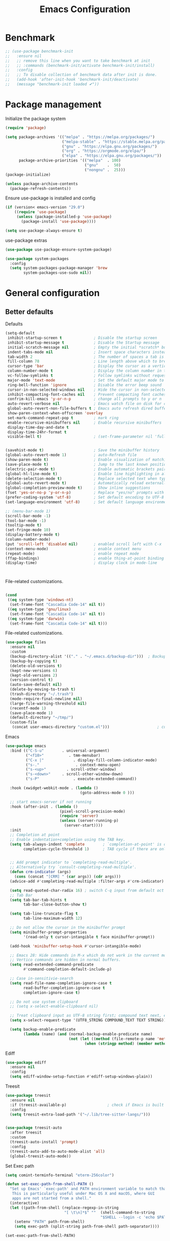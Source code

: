 #+TITLE: Emacs Configuration
#+PROPERTY: header-args:emacs-lisp :tangle ~/.emacs.d/init.el

* Benchmark
#+begin_src emacs-lisp 
  ;; (use-package benchmark-init
  ;;   :ensure nil
  ;;   ;; remove this line when you want to take benchmark at init
  ;;   ;; :commands (benchmark-init/activate benchmark-init/install)
  ;;   :config
  ;;   ;; To disable collection of benchmark data after init is done.
  ;;   (add-hook 'after-init-hook 'benchmark-init/deactivate)
  ;;   (message "benchmark-init loaded ✔"))
#+end_src
* Package management
Initialize the package system
#+begin_src emacs-lisp
  (require 'package)

  (setq package-archives '(("melpa" . "https://melpa.org/packages/")
                           ("melpa-stable" . "https://stable.melpa.org/packages/")
                           ("gnu" . "https://elpa.gnu.org/packages/")
                           ("org" . "https://orgmode.org/elpa/")
                           ("elpa" . "https://elpa.gnu.org/packages/"))
        package-archive-priorities '(("melpa"  . 100)
                                     ("gnu"    .  50)
                                     ("nongnu" .  25)))
  (package-initialize)

  (unless package-archive-contents
    (package-refresh-contents))
#+end_src

Ensure use-package is installed and config
#+begin_src emacs-lisp
  (if (version< emacs-version "29.0")
      ((require 'use-package)
       (unless (package-installed-p 'use-package)
         (package-install 'use-package))))

  (setq use-package-always-ensure t)

#+end_src
use-package extras
#+begin_src emacs-lisp
  (use-package use-package-ensure-system-package)

  (use-package system-packages
    :config
    (setq system-packages-package-manager 'brew
          system-packages-use-sudo nil))
#+end_src

* General configuration
** Better defaults

Defaults

#+begin_src emacs-lisp
  (setq-default
   inhibit-startup-screen t              ; Disable the startup screen
   inhibit-startup-message t             ; Disable the Startup message
   initial-scratch-message nil           ; Empty the initial *scratch* buffer
   indent-tabs-mode nil                  ; Insert space characters instead of tabs
   tab-width 2                           ; The number of spaces a tab is equal to
   fill-column 78                        ; Line length above which to break a line
   cursor-type 'bar                      ; Display the cursor as a vertical bar
   column-number-mode t                  ; Display the column number in the mode line
   vc-follow-symlinks t                  ; Follow symlinks without requesting confirmation
   major-mode 'text-mode                 ; Set the default major mode to text-mode
   ring-bell-function 'ignore            ; Disable the error beep sound
   cursor-in-non-selected-windows nil    ; Hide the cursor in non-selected windows
   inhibit-compacting-font-caches nil    ; Prevent compacting font caches during garbage collection
   confrim-kill-emacs 'y-or-n-p          ; change all prompts to y or n
   auto-revert-verbose nil               ; Emacs watch file on disk for changes
   global-auto-revert-non-file-buffers t ; Emacs auto refresh dired buffers
   show-paren-context-when-offscreen 'overlay
   set-mark-command-repeat-pop t         ; mark ring
   enable-recursive-minibuffers nil      ; Enable recursive minibuffers
   display-time-day-and-date t
   display-time-24hr-format t
   visible-bell t)                       ; (set-frame-parameter nil 'fullscreen 'fullboth)


  (savehist-mode t)                      ; Save the minibuffer history
  (global-auto-revert-mode 1)            ; auto-Refresh file
  (show-paren-mode t)                    ; Enable visualization of matching parens
  (save-place-mode t)                    ; Jump to the last known position when reopening a file
  (electric-pair-mode t)                 ; Enable automatic brackets pairing
  (global-hl-line-mode t)                ; Enable line highlighting in all buffers
  (delete-selection-mode t)              ; Replace selected text when typing
  (global-auto-revert-mode t)            ; Automatically reload externally modified files
  (global-completion-preview-mode t)     ; Show inline suggestions
  (fset 'yes-or-no-p 'y-or-n-p)          ; Replace "yes/no" prompts with "y/n"
  (prefer-coding-system 'utf-8)          ; Set default encoding to UTF-8
  (set-language-environment 'utf-8)      ; Set default language environment to UTF-8

  ;; (menu-bar-mode 1)
  (scroll-bar-mode -1)
  (tool-bar-mode -1)
  (tooltip-mode t)
  (set-fringe-mode 10)
  (display-battery-mode t)
  (column-number-mode)
  (put 'scroll-left 'disabled nil)       ; enabled scroll left with C-x 
  (context-menu-mode)                    ; enable context menu
  (repeat-mode)                          ; enable repeat mode 
  (ffap-bindings)                        ; enable thing-at-point binding
  (display-time)                         ; display clock in mode-line



#+end_src

File-related customizations.

#+begin_src emacs-lisp

  (cond
   ((eq system-type 'windows-nt)
    (set-frame-font "Cascadia Code-14" nil t))
   ((eq system-type 'gnu/linux)
    (set-frame-font "Cascadia Code-14" nil t))
   ((eq system-type 'darwin)  
    (set-frame-font "Cascadia Code-14" nil t)))

  #+end_src

  File-related customizations.

  #+begin_src emacs-lisp
    (use-package files
      :ensure nil
      :custom
      (backup-directory-alist '(("." . "~/.emacs.d/backup-dir")))  ; Backup file path
      (backup-by-copying t)                                                       ; Always use copying to create backup files
      (delete-old-versions t)                                                       ; Delete excess backup versions
      (kept-new-versions 6)                                                       ; Number of newest versions to keep when a new backup is made
      (kept-old-versions 2)                                                         ; Number of oldest versions to keep when a new backup is made
      (version-control t)                                                              ; Make numeric backup versions unconditionally
      (auto-save-default nil)                                                       ; Stop creating #autosave# files
      (delete-by-moving-to-trash t)                                            ; Move deleted files to the trash
      (trash-directory "~/.trash")                                                 ; Set Trash director
      (mode-require-final-newline nil)                                         ; Don't add newlines at the end of files
      (large-file-warning-threshold nil)                                        ; Open large files without requesting confirmation
      (recentf-mode 1)                                                                ; Remeber recently open files
      (save-place-mode 1)                                                          ; Remeber cursor last position
      (default-directory "~/tmp/")                                                 ; open emacs in tmp folder on startup
      (custom-file
       (concat user-emacs-directory "custom.el")))                     ; customization ui conf-file location
#+end_src

Emacs

#+begin_src emacs-lisp
  (use-package emacs
    :bind (("C-S-u"        . universal-argument)
           ("<f10>"           . tmm-menubar)
           ("C-x |"             . display-fill-column-indicator-mode)
           ("s-."                . context-menu-open)
           ("s-<up>"         . scroll-other-window)
           ("s-<down>"     . scroll-other-window-down)
           ("s-P"               . execute-extended-command))

    :hook (xwidget-webkit-mode . (lambda ()
                                   (goto-address-mode 0 )))

    ;; start emacs-server if not running
    :hook (after-init . (lambda ()
                          (pixel-scroll-precision-mode)
                          (require 'server)
                          (unless (server-running-p)
                            (server-start))))
    :init
    ;; Completion at point
    ;; Enable indentation+completion using the TAB key.
    (setq tab-always-indent 'complete        ; `completion-at-point' is often bound to M-TAB.
          completion-cycle-threshold 1)      ; TAB cycle if there are only few candidates


    ;; Add prompt indicator to `completing-read-multiple'.
    ;; Alternatively try `consult-completing-read-multiple'.
    (defun crm-indicator (args)
      (cons (concat "[CRM] " (car args)) (cdr args)))
    (advice-add #'completing-read-multiple :filter-args #'crm-indicator)

    (setq read-quoted-char-radix 16) ; switch C-q input from default oct
    ;; Tab Bar
    (setq tab-bar-tab-hints t
          tab-bar-close-button-show t)

    (setq tab-line-truncate-flag t
          tab-line-maximum-width 12)

    ;; Do not allow the cursor in the minibuffer prompt
    (setq minibuffer-prompt-properties
          '(read-only t cursor-intangible t face minibuffer-prompt))

    (add-hook 'minibuffer-setup-hook #'cursor-intangible-mode)

    ;; Emacs 28: Hide commands in M-x which do not work in the current mode.
    ;; Vertico commands are hidden in normal buffers.
    (setq read-extended-command-predicate
          #'command-completion-default-include-p)

    ;; Case in-sensitivie-search
    (setq read-file-name-completion-ignore-case t
          read-buffer-completion-ignore-case t
          completion-ignore-case t)

    ;; Do not use system clipboard
    ;; (setq x-select-enable-clipboard nil)

    ;; Treat clipboard input as UTF-8 string first; compound text next, etc.
    (setq x-select-request-type '(UTF8_STRING COMPOUND_TEXT TEXT STRING))

    (setq backup-enable-predicate
          (lambda (name) (and (normal-backup-enable-predicate name)
                              (not (let ((method (file-remote-p name 'method)))
                                     (when (stringp method) (member method '("su" "sudo" "doas")))))))))
#+end_src

Ediff

#+begin_src emacs-lisp
  (use-package ediff
    :ensure nil
    :config
    (setq ediff-window-setup-function #'ediff-setup-windows-plain))
#+end_src

Treesit

#+begin_src emacs-lisp
  (use-package treesit
    :ensure nil
    :if (treesit-available-p) 		           ; check if Emacs is built with tree-sitter library
    :config
    (setq treesit-extra-load-path '("~/.lib/tree-sitter-langs/")))


  (use-package treesit-auto
    :after treesit
    :custom
    (treesit-auto-install 'prompt)
    :config
    (treesit-auto-add-to-auto-mode-alist 'all)
    (global-treesit-auto-mode))
#+end_src

Set Exec path

#+begin_src emacs-lisp
  (setq comint-terminfo-terminal "eterm-256color")

  (defun set-exec-path-from-shell-PATH ()
    "Set up Emacs' `exec-path' and PATH environment variable to match that used by the user's shell.
     This is particularly useful under Mac OS X and macOS, where GUI
     apps are not started from a shell."
    (interactive)
    (let ((path-from-shell (replace-regexp-in-string
                            "[ \t\n]*$" ""  (shell-command-to-string
                                            "$SHELL --login -c 'echo $PATH'"))))
      (setenv "PATH" path-from-shell)
      (setq exec-path (split-string path-from-shell path-separator))))

  (set-exec-path-from-shell-PATH)
#+end_src

Goto Address

#+begin_src emacs-lisp
  (use-package goto-addr
    :ensure nil
    :config
    (setq goto-address-url-face 'link
          goto-address-url-mouse-face 'highlight
          goto-address-mail-face 'link
          goto-address-mail-mouse-face 'highlight)

    (global-goto-address-mode))
#+end_src

** General
#+begin_src emacs-lisp
  (defun my/move-to-middle ()
    (interactive)
    (let* ((begin (line-beginning-position))
           (end (line-end-position))
           (middle (/ (+ end begin) 2)))
      (goto-char middle)))

  (use-package general
    :after evil
    :config
    (general-evil-setup t)

    (general-nvmap
      "g \\" 'toggle-line-number
      "g m" 'my/move-to-middle
      "; ;" 'evil-buffer
      "SPC /" (general-simulate-key "M-o")
      "SPC w" (general-simulate-key "C-w")
      "SPC c" (general-simulate-key "C-c")
      "SPC g" (general-simulate-key "M-g")
      "SPC s" (general-simulate-key "M-s"))

    (general-define-key
     :keymaps '(normal visual)
     :prefix "g SPC"
     "x" (general-simulate-key "C-c C-c"))

    (general-define-key
     :keymaps '(transient-base-map)
     "<escape>" 'transient-quit-one)


    (general-define-key
     :keymaps '(normal insert visual emacs)
     "<C-escape>" 'keyboard-quit))

#+end_src

* Environment
** Dried
#+begin_src emacs-lisp

  (use-package dired
    :ensure nil
    :bind (("C-x d" . dired)
           (:map dired-mode-map 
  	             ("C-c C-x c" . (lambda ()
  			                          (interactive)
  			                          (let ((org-attach-method 'cp))
  			                            (call-interactively #'org-attach-dired-to-subtree))))))

    :hook
    (dired-mode . diff-hl-dired-mode) 
    :config
    (setq-local truncate-lines t)
    (setq dired-dwim-target t
          dired-listing-switches "-alh")
    (setq auto-mode-alist (cons '("[^/]\\.dired$" . dired-virtual-mode)
  			                        auto-mode-alist)))

  (use-package dired-rsync-transient
    :ensure-system-package
    (rsync . rsync)
    :commands (dired-rsync)
    :after dired)

  (use-package dired-sidebar
    :commands (dired-sidebar-toggle-sidebar)
    :config
    (setq dired-sidebar-use-custom-font t))
#+end_src
** Undo Fu
#+begin_src emacs-lisp 
  (use-package undo-fu
    :config
    (use-package undo-fu-session
      :config
      (setq undo-fu-session-incompatible-files '("/COMMIT_EDITMSG\\'" "/git-rebase-todo\\'"))))
#+end_src
  
** Try
#+begin_src emacs-lisp
  (use-package try
    :disabled
    :config
    (message "try ready ✔"))
#+end_src
** LLM
Gptel
#+begin_src emacs-lisp
  (use-package gptel
    :hook (gptel-mode . (lambda ()
                          (toggle-truncate-lines nil) 
                          (visual-line-mode t)))
    :config
    (general-define-key
     :states '(normal visual)
     "g RET" 'gptel-send
     "g -" 'gptel)

    (setq-default gptel-default-mode 'org-mode
  	              gptel-post-response-functions #'gptel-end-of-response
  	              gptel-model "gemini-pro" ; Pick your default model
                  gptel-backend (gptel-make-gemini
                                    "Gemini"
                                  :key (gptel-api-key-from-auth-source "generativelanguage.googleapis.com")
                                  :stream t)))
#+end_src

* User Interface Improvements
** Toggle Line Number
#+begin_src emacs-lisp
  (defun toggle-line-number()
    (interactive)
    (if (not current-prefix-arg)
        (cond ((eq display-line-numbers-type 't)
               (menu-bar--display-line-numbers-mode-relative))
              ((eq display-line-numbers-type 'nil)
               (menu-bar--display-line-numbers-mode-relative))
              ((eq display-line-numbers-type 'visual)
               (menu-bar--display-line-numbers-mode-relative))
              ((eq display-line-numbers-type 'relative)
               (menu-bar--display-line-numbers-mode-absolute)))
      (menu-bar--display-line-numbers-mode-none)))
#+end_src
** NerdFont
#+begin_src emacs-lisp
  (use-package nerd-icons)
  (use-package nerd-icons-completion)
#+end_src
** Themes and Mode-line
*** Modus Theme Config
#+begin_src emacs-lisp
  ;; Add all your customizations prior to loading the themes
  ;; Configure the Modus Themes' appearance
  (setq modus-themes-fringes 'subtle
        modus-themes-tabs-accented t
        modus-themes-paren-match '(bold intense)
        modus-themes-prompts '(bold intense)
        modus-themes-region '(bg-only)
        modus-themes-completions
        (quote ((matches . (extrabold background intense))
                (selection . (semibold accented intense))
                (popup . (accented))))
        modus-themes-bold-constructs t
        modus-themes-syntax '(green-strings yellow-comments)
        modus-themes-italic-constructs t

        modus-themes-mode-line (quote (borderless accented))

        modus-themes-mixed-fonts t

        modus-themes-scale-headings t
        modus-themes-org-blocks 'tinted-background
        modus-themes-headings
        '((1 . (rainbow overline background 1.4))
          (2 . (rainbow background 1.3))
          (3 . (rainbow bold 1.2))
          (t . (semilight 1.1))))

  (load-theme 'modus-vivendi t)
#+end_src

** Dimmer
#+begin_src emacs-lisp
  (use-package dimmer
    :config
    (setq dimmer-fraction 0.2)

    (dimmer-configure-magit)
    (dimmer-configure-org) 
    (dimmer-configure-posframe)
    (dimmer-configure-which-key )
    (dimmer-mode))
#+end_src

*** Doom Modeline
#+begin_src emacs-lisp
  (use-package doom-themes)

  (use-package doom-modeline
    :commands (doom-modeline-mode)
    :hook (after-init . doom-modeline-mode)
    :custom    
    (doom-modeline-height 12)
    (doom-modeline-bar-width 1)
    (doom-modeline-icon t)
    (doom-modeline-major-mode-icon t)
    (doom-modeline-major-mode-color-icon t)
    (doom-modeline-buffer-file-name-style 'truncate-upto-project)
    (doom-modeline-buffer-state-icon t)
    (doom-modeline-buffer-modification-icon t)
    (doom-modeline-minor-modes nil)
    (doom-modeline-enable-word-count nil)
    (doom-modeline-buffer-encoding t)
    (doom-modeline-indent-info nil)
    (doom-modeline-checker-simple-format t)
    (doom-modeline-vcs-max-length 12)
    (doom-modeline-env-version t)
    (doom-modeline-irc-stylize 'identity)
    (doom-modeline-github-timer nil)
    (doom-modeline-gnus-timer nil))
#+end_src
** Avy
#+begin_src emacs-lisp
  (use-package avy
    :config
    (general-define-key
     :states '(normal visual)
     "g./" 'evil-avy-goto-char-timer
     "g.s" 'evil-avy-goto-word-or-subword-1
     "g.x" 'link-hint-open-link
     "g.X" 'link-hint-open-multiple-links
     "g.l" 'evil-avy-goto-line)
  (message "avy loaded! ✔"))
#+end_src

** Order-less
#+begin_src emacs-lisp
  (use-package orderless
    :init
    (setq completion-styles '(orderless)
          completion-category-default nil
          completion-category-overrides '((file (styles . (partial-completion))))))
#+end_src

** Vertico
#+begin_src emacs-lisp
  (use-package vertico
    :ensure-system-package
    (fd . fd)
    :demand t 
    :general
    (:keymaps 'vertico-map
              "<tab>" #'vertico-insert        ; Insert selected candidate into text area
              "<S-tab>" #'vertico-previous  ; Insert selected candidate into text area
              "C-j" #'vertico-next
              "C-k" #'vertico-previous
              "C-f" 'vertico-exit
              "<escape>" #'abort-minibuffers ; Close minibuffer
              "C-SPC" #'vertico-quick-exit
              "C-S-SPC" #'vertico-quick-insert

              ;; NOTE 2022-02-05: Cycle through candidate groups
              "C-M-j" #'vertico-next-group
              "C-M-k" #'vertico-previous-group

              ;; Toggle Vertico multiforms in active minibuffer
              "C-l" #'vertico-multiform-grid
              "M-F" #'vertico-multiform-flat
              "C-;" #'vertico-multiform-vertical
              "M-U" #'vertico-multiform-unobtrusive)

    (:keymaps 'minibuffer-local-map
              "<tab>" #'completion-at-point        ; Insert selected candidate into text area
              "<escape>" #'abort-minibuffers ; Close minibuffer
              "C-u"  #'delete-minibuffer-contents
              "C-w"  #'backward-kill-word)

    :config
    ;; Use 'consult-completion-in-region' if Vertico is enabled.
    ;; Otherwise use the default 'completion--in-region' function.
    (setq completion-in-region-function
          (lambda (&rest args)
            (apply (if vertico-mode
  	                   #'consult-completion-in-region
  	                 #'completion--in-region)
  	               args)))

    (defun kb/vertico-quick-embark (&optional arg)
      "Embark on candidate using quick keys."
      (interactive)
      (when (vertico-quick-jump)
        (embark-act arg)))

    ;;(advice-add #'completing-read-multiple
    ;;            :override #'consult-completing-read-multiple)

    ;; Configure the display per command.
    ;; Use a buffer with indices for imenu
    ;; and a flat (Ido-like) menu for M-x.
    (setq vertico-multiform-commands
          '((consult-imenu buffer indexed)
            (consult-grep buffer indexed)
            (consult-fd buffer indexed)
            (consult-buffer flat indexed)))
    ;; (execute-extended-command flat indexed)))

    ;; Configure the display per completion category.
    ;; Use the grid display for files and a buffer
    ;; for the consult-grep commands.
    (setq vertico-multiform-categories
          '((file grid indexed)
            ;;(t reverse)
            ))
    :custom
    (vertico-cycle t)
    :init
    (vertico-mode)
    ;; Enable vertico-multiform
    (vertico-multiform-mode))
#+end_src
*** Vertico Extension
#+begin_src emacs-lisp
  (use-package vertico-posframe
    ;; :hook (vertico-posframe-mode .
    ;; 			       (lambda () (set-frame-parameter (selected-frame) 'alpha '(85 . 50))))

    :config
    (setq vertico-multiform-commands
          '((consult-fd posframe indexed
  		                  (vertico-posframe-poshandler . posframe-poshandler-frame-center)
  		                  (vertico-posframe-border-width . 1)
  		                  ;; NOTE: This is useful when emacs is used in both in X and
  		                  ;; terminal, for posframe do not work well in terminal, so
  		                  ;; vertico-buffer-mode will be used as fallback at the
  		                  ;; moment.
  		                  (vertico-posframe-fallback-mode . vertico-buffer-mode))
            (consult-org-roam-search posframe indexed
  		                               (vertico-posframe-poshandler . posframe-poshandler-frame-center)
  		                               (vertico-posframe-border-width . 1)
  		                               ;; NOTE: This is useful when emacs is used in both in X and
  		                               ;; terminal, for posframe do not work well in terminal, so
  		                               ;; vertico-buffer-mode will be used as fallback at the
  		                               ;; moment.
  		                               (vertico-posframe-fallback-mode . vertico-buffer-mode))
            (consult-org-roam-file-find posframe indexed
  		                                  (vertico-posframe-poshandler . posframe-poshandler-frame-center)
  		                                  (vertico-posframe-border-width . 1)
  		                                  ;; NOTE: This is useful when emacs is used in both in X and
  		                                  ;; terminal, for posframe do not work well in terminal, so
  		                                  ;; vertico-buffer-mode will be used as fallback at the
  		                                  ;; moment.
  		                                  (vertico-posframe-fallback-mode . vertico-buffer-mode))
            (consult-grep posframe indexed
  		                    (vertico-posframe-poshandler . posframe-poshandler-frame-center)
  		                    (vertico-posframe-border-width . 1)
  		                    ;; NOTE: This is useful when emacs is used in both in X and
  		                    ;; terminal, for posframe do not work well in terminal, so
  		                    ;; vertico-buffer-mode will be used as fallback at the
  		                    ;; moment.
  		                    (vertico-posframe-fallback-mode . vertico-buffer-mode))
            (consult-ripgrep posframe indexed
  		                       (vertico-posframe-poshandler . posframe-poshandler-frame-center)
  		                       (vertico-posframe-border-width . 1)
  		                       ;; NOTE: This is useful when emacs is used in both in X and
  		                       ;; terminal, for posframe do not work well in terminal, so
  		                       ;; vertico-buffer-mode will be used as fallback at the
  		                       ;; moment.
  		                       (vertico-posframe-fallback-mode . vertico-buffer-mode))
            )))
#+end_src

** History 
#+begin_src emacs-lisp
  ;; Remeber window layout
  (use-package winner
    :ensure nil
    :init
    (winner-mode)
    :bind
    (("s-<right>" . winner-redo)         
     ("s-<left>" . winner-undo)))

  ;; Emacs remeber input history
  (use-package savehist
    :init
    (savehist-mode)
    :config
    (setq history-length 150))

#+end_src
** Marginalia
#+begin_src emacs-lisp
  (use-package marginalia 
    :after vertico
    :init
    (marginalia-mode))
#+end_src
** Multiple-Cursor
#+begin_src emacs-lisp
  (use-package multiple-cursors
    :config
    (setq mc/always-run-for-all nil
          mc/always-repeat-command nil))
#+end_src
** Key-cast
#+begin_src emacs-lisp
  (use-package keycast
    :commands (keycast-mode keycast-tab-bar)
    :config
    (message "keycast loaded ✔"))
#+end_src
** CAPF
Corfu
#+begin_src emacs-lisp
    (use-package corfu
      :config
      (setq corfu-auto nil
            corfu-auto-prefix 1
            corfu-quit-no-match nil
            corfu-popupinfo-delay 0.3
            corfu-popupinfo-max-width 70
            corfu-popupinfo-max-height 20))

    (use-package nerd-icons-corfu
      :after corfu
      :config
      (add-to-list 'corfu-margin-formatters #'nerd-icons-corfu-formatter))

  #+end_src

Cape
      #+begin_src emacs-lisp
    (use-package cape
      :requires evil
      :config
      ;; Bind dedicated completion commands
      (general-define-key
       :states '(insert)
       :prefix "C-x C-x"			 ; vim i_Ctr-x
       "C-l" 'cape-line
       "C-o" 'completion-at-point          ; vim omni completion 
       "C-k" 'cape-dict
       "C-]" 'complete-tag                 ; etags
       "C-i" 'cape-dabbrev                 ; or dabbrev-completion
       "C-f" 'cape-file
       "C-a" 'cape-abbrev
       "C-s" 'cape-ispell
       "C-&" 'cape-sgml
       "C-e" 'evil-scroll-line-down
       "C-y" 'evil-scroll-line-up)

      :init
      ;; https://karthinks.com/software/it-bears-repeating/
      (defvar evil-insert-state-repeat-map 
        (let ((map (make-sparse-keymap)))
          (define-key map (kbd "C-e") 'evil-scroll-line-down)
          (define-key map (kbd "C-y") 'evil-scroll-line-up)
          map))

      (dolist (cmd '(evil-scroll-line-down evil-scroll-line-up))
        (put cmd 'repeat-map 'evil-insert-state-repeat-map))
      (setq cape-dict-file "/usr/share/dict/words"))
#+end_src
** IBuffer
#+begin_src emacs-lisp
  (use-package ibuffer
    :commands (ibuffer)
    :bind ("C-x C-b" . ibuffer)
    :config
    (message "IBuffer loaded ✔"))
#+end_src
** Link hint
#+begin_src emacs-lisp
  (use-package link-hint
    :commands (link-hint-open-link link-hint-copy-link)
    :config
    (message "link-hint ready ✔"))
#+end_src

* Window Management
** Winum Mode
#+begin_src emacs-lisp
  (use-package winum
    :config 
    (winum-mode)
    (message "winum ready ✔"))
#+end_src
** Ace Windows
#+begin_src emacs-lisp
  (use-package ace-window
    :after evil
    :init
    (progn
      (global-set-key [remap other-window] 'ace-window)
      (custom-set-faces
       '(aw-leading-char-face
         ((t (:inhert ace-jump-face-background :height 1.5))))))
    :config
    (setq aw-dispatch-always t
          aw-keys '(?a ?s ?d ?f ?g ?h ?j ?k ?l))

    (general-define-key
     :states '(normal insert)
     "C-6" 'evil-switch-to-windows-last-buffer)

    (general-define-key
     :keymaps '(evil-window-map)
     "n"  'evil-buffer-new
     "x"  'evil-window-exchange
     "c"  'evil-window-delete
     "t"  'tab-bar-move-window-to-tab
     "C"  'tab-close
     "SPC" 'custom/display-buffer-at-bottom
     "RET" 'evil-window-next
     "a" 'ace-window)
    (message "ace window ready ✔"))

#+end_src
** Visual fill column
#+begin_src emacs-lisp
  (use-package visual-fill-column
    :defer t
    :config
    (setq-default visual-fill-column-width 250
                  visual-fill-column-center-text t))

#+end_src
* Terminal
** Term
#+begin_src emacs-lisp
  (defun my-term-handle-exit (&optional process-name msg)
    (kill-buffer (current-buffer)))

  (advice-add 'term-handle-exit :after 'my-term-handle-exit)

  (use-package term
    :config
    (setq explicit-shell-file-name "zsh")
    (setq term-prompt-regexp "^[^#$%>\n]*[#$%>] *")
    (setq mode-line-format nil))

  (use-package eterm-256color
    :after term
    :hook (term-mode . eterm-256color-mode))
#+end_src
** Vterm
#+begin_src emacs-lisp
  (use-package vterm
    :config
    ;; (setq vterm-shell "/usr/local/bin/tmux")
    (setq vterm-max-scrollback 1000))
#+end_src
* Searches
** Consult
#+begin_src emacs-lisp
  (use-package consult
    :ensure-system-package
    (rg . rg)
    :after vertico 
    :bind (("C-c h" . consult-history)
           ("C-c m" . consult-mode-command)
           ("C-c b" . consult-bookmark)
           ("C-c k" . consult-kmacro)

           ;; C-x bindings (ctl-x-map)
           ("C-x M-:" . consult-complex-command)     ; orig. repeat-complex-command
           ("C-x b" . consult-buffer)                ; orig. switch-to-buffer
           ("C-x 4 b" . consult-buffer-other-window) ; orig. switch-to-buffer-other-window
           ("C-x 5 b" . consult-buffer-other-frame)  ; orig. switch-to-buffer-other-frame

           ;; Custom M-# bindings for fast register access
           ("M-#" . consult-register-load)
           ("M-'" . consult-register-store)          ; orig. abbrev-prefix-mark (unrelated)
           ("C-M-#" . consult-register)

           ;; Other custom bindings
           ("M-y" . consult-yank-pop)                ; orig. yank-pop
           ;; ("<help> a" . consult-apropos)            ; orig. apropos-command

           ;; M-g bindings (goto-map)
           ("M-g e" . consult-compile-error)
           ("M-g f" . consult-flymake)               ; Alternative: consult-flycheck
           ("M-g g" . consult-goto-line)             ; orig. goto-line
           ("M-g M-g" . consult-goto-line)           ; orig. goto-line
           ("M-g o" . consult-outline)               ; Alternative: consult-org-heading
           ("M-g m" . consult-mark)
           ("M-g k" . consult-global-mark)
           ("M-g i" . consult-imenu)
           ("M-g I" . consult-imenu-multi)
           ("M-g r" . consult-recent-file)

           ;; M-s bindings (search-map)
           ("M-s f" . consult-find)
           ("M-s F" . consult-locate)
           ("M-s g" . consult-grep)
           ("M-s G" . consult-git-grep)
           ("M-s r" . consult-ripgrep)
           ("M-s l" . consult-line)
           ("M-s L" . consult-line-multi)
           ("M-s k" . consult-keep-lines)
           ("M-s u" . consult-focus-lines)

           ;; Isearch integration
           ("M-s e" . consult-isearch-history))
    :config

    ;; Evil Mode Hack for yank-pop
    (defun moon-override-yank-pop (&optional arg)
      "Delete the region before inserting poped string."
      (when (and evil-mode (eq 'visual evil-state))
        (kill-region (region-beginning) (region-end))))

    (setq consult-async-min-input 1) ; Start showing results after the N key press
    (setq-default consult-locate-args "locate -i")
    (advice-add 'consult-yank-pop :before #'moon-override-yank-pop)
    (message "consult ready ✔"))

#+End_src
** Search
configurating emacs build-in isearch package
#+begin_src emacs-lisp
  (use-package isearch
    :ensure nil
    :bind (:map isearch-mode-map
                ("<tab>" . isearch-complete)
                ("C-j" . avy-isearch)
                ("C-e" . iedit-mode-from-isearch)
                ("M-e" . consult-isearch-history)         ;; orig. isearch-edit-string
                ("M-s e" . consult-isearch-history)))     ;; orig. isearch-edit-string
#+end_src

* Version Control
** Magit
#+begin_src emacs-lisp
  (use-package magit
    :commands (magit magit-init magit-status)

    :custom (magit-display-buffer-function #'magit-display-buffer-same-window-except-diff-v1)

    :init
    (setenv "GIT_EDITOR" "emacs")

    :config
    (setq magit-log-section-commit-count 100)
    (setq magit-section-initial-visibility-alist
          '((untracked . hide)
            (unstaged . hide)
            (staged . hide)
            (unpushed . hide)
            (unpulled . hide)
            (modified . hide)))
    (message "Magit ready ✔"))
#+end_src
** Diff-hl
#+begin_src emacs-lisp
  (defun diff-hl-handle-buffer-switch ()
    "Toggle `diff-hl-mode' and `diff-hl-flydiff-mode' based on VC state."
    (interactive)
    (when (buffer-file-name)
      (let ((stage (vc-state (buffer-file-name (current-buffer)))))
        (when stage
          (diff-hl-mode)
          (diff-hl-show-hunk-mouse-mode)
          (diff-hl-flydiff-mode)))))

  (use-package diff-hl
    :hook (buffer-list-update . diff-hl-handle-buffer-switch)
    :bind
    ;; https://www.gnu.org/software/emacs/manual/html_node/use-package/Binding-to-repeat_002dmaps.html
    (:repeat-map diff-hl-command-map 
                 ("." . diff-hl-show-hunk)
                 ("n" . diff-hl-show-hunk-next)
                 ("p" . diff-hl-show-hunk-previous) 
                 ("s" . diff-hl-stage-dwim)
                 ("r" . diff-hl-revert-hunk)
                 :exit
                 ("c" . magit-commit-create)
                 ("C" . magit-commit)
                 ("b" . magit-blame))
    :config
     (general-nvmap
      "[ c" 'diff-hl-show-hunk-next
      "] c" 'diff-hl-show-hunk-previous)

    (setq
     diff-hl-side "left"
     diff-hl-draw-borders nil
     diff-hl-show-staged-changes nil)
    (message "diff-hl ready ✔"))
#+end_src
** Forge  
#+begin_src emacs-lisp
  (use-package forge
    :requires ghub
    :after magit
    :init
    (setq ghub-use-workaround-for-emacs-bug nil)
    (setq forge-add-default-bindings nil)
    :config
    (general-define-key
     :keymaps '(forge-post-mode-map
  	            forge-topic-mode-map
  	            forge-post-section-map
  	            forge-issue-section-map
  	            forge-issues-section-map
  	            forge-pullreq-section-map
  	            forge-topic-list-mode-map
  	            forge-issue-list-mode-map
  	            forge-pullreqs-section-map
  	            forge-pullreq-list-mode-map
  	            forge-forge-repo-section-map
  	            forge-notifications-mode-map
  	            forge-topic-state-section-map
  	            forge-topic-marks-section-map
  	            forge-topic-title-section-map
  	            forge-repository-list-mode-map
  	            forge-topic-labels-section-map
  	            forge-topic-assignees-section-map
  	            forge-topic-review-requests-section-map)
     :states '(normal visual)
     "yb" 'forge-copy-url-at-point-as-kill)

    (general-define-key
     :keymaps '(forge-post-mode-map
  	            forge-topic-mode-map
  	            forge-post-section-map
  	            forge-issue-section-map
  	            forge-issues-section-map
  	            forge-pullreq-section-map
  	            forge-topic-list-mode-map
  	            forge-issue-list-mode-map
  	            forge-pullreqs-section-map
  	            forge-pullreq-list-mode-map
  	            forge-forge-repo-section-map
  	            forge-notifications-mode-map
  	            forge-topic-state-section-map
  	            forge-topic-marks-section-map
  	            forge-topic-title-section-map
  	            forge-repository-list-mode-map
  	            forge-topic-labels-section-map
  	            forge-topic-assignees-section-map
  	            forge-topic-review-requests-section-map)
     :states '(normal visual)
     ;; :prefix mpereira/leader
     "go" 'forge-browse-dwim)

    (general-define-key
     :keymaps '(forge-topic-mode-map
  	            forge-topic-list-mode-map
  	            forge-topic-state-section-map
  	            forge-topic-marks-section-map
  	            forge-topic-title-section-map)
     :states '(normal visual)
     ;; :prefix mpereira/leader
     "go" 'forge-browse-topic)

    (general-define-key
     :keymaps '(forge-post-mode-map
  	            forge-post-section-map
  	            forge-topic-list-mode-map
  	            forge-topic-state-section-map
  	            forge-topic-marks-section-map
  	            forge-topic-title-section-map)
     :states '(normal visual)
     ;; :prefix mpereira/leader
     "go" 'forge-browse-post)
    (message "Forge loaded  ✔"))
#+end_src
** Git Time-machine
#+begin_src emacs-lisp
  (use-package git-timemachine
    :after magit
    :commands (git-timemachine-toggle)

    :config
    (general-define-key
     :keymaps '(git-timemachine-mode-map)
     :states '(normal)
     "B" 'git-timemachine-blame
     "b" 'git-timemachine-switch-branch
     "d" 'git-timemachine-show-commit
     "m" 'git-timemachine-show-revision-fuzzy
     "<escape>" 'git-timemachine-quit)
    (message "Git time-machine loaded  ✔"))
#+end_src
** Blamer
#+begin_src emacs-lisp
  (use-package blamer
    :disabled
    :bind (:map evil-normal-state-map
                (";gb" . blamer-mode))
    :custom
    (blamer-idle-time 0.3)
    (blamer-min-offset 70)
    :custom-face
    (blamer-face ((t :foreground "#7a88cf"
                     :background unspecified
                     :height 140
                     :italic t)))
    :config
    (message "Blamer loaded  ✔"))
#+end_src
* Developer Packages
** Project
#+begin_src emacs-lisp
    (defun project-vterm ()
      "Start Vterm in the current project's root directory.
      If a buffer already exists for running Eshell in the project's root,
      switch to it.  Otherwise, create a new Eshell buffer.
      With \\[universal-argument] prefix arg, create a new Eshell buffer even
      if one already exists."
      (interactive)
      (defvar vterm-buffer-name)
      (let* ((default-directory (project-root (project-current t)))
             (vterm-buffer-name (project-prefixed-buffer-name "vterm"))
             (vterm-buffer (get-buffer vterm-buffer-name)))
        (if (and vterm-buffer (not current-prefix-arg))
            (pop-to-buffer vterm-buffer (bound-and-true-p display-comint-buffer-action))
          (vterm t))))

    (use-package project
      :bind (:map project-prefix-map
                  ("v" . magit-dispatch)
                  ("t" . project-vterm ))
      :config
      (setq-default project-switch-commands
            (append (remove '(project-vc-dir "VC-Dir") project-switch-commands)
                    '((magit-dispatch "Magit")
                      (project-vterm "Vterm")))))

#+end_src
* Programming
#+begin_src emacs-lisp

  (use-package direnv
    :config
    (direnv-mode)
    (message "direnv loaded ✔"))


  (use-package flycheck
    :commands (flycheck-mode global-flycheck-mode))

  (use-package flycheck-eglot
    :after (flycheck eglot)
    :custom (flycheck-eglot-exclusive nil))

  (use-package hl-todo
    :commands (hl-todo-mode global-hl-todo-mode)
    :config
    (setq hl-todo-keyword-faces
          '(("TODO"   . "#FF0000")
            ("FIXME"  . "#FF0000")
            ("DEBUG"  . "#A020F0")
            ("GOTCHA" . "#FF4500")
            ("STUB"   . "#1E90FF"))))

  (use-package rainbow-mode
    :commands (rainbow-mode)
    :config
    (setq rainbow-x-colors nil)
    (message "rainbow-color loaded ✔"))

  (use-package rainbow-delimiters
    :commands (rainbow-delimiters-mode)
    :config
    (message "rainbow-delimiters loaded ✔"))

  (use-package prog-mode
    :ensure nil
    :bind (:map prog-mode-map
                ("C-/" . comment-dwim ))

    :hook (prog-mode . ( lambda ()
                         ;; (flyspell-prog-mode)
                         ;; (my/prog-mode-heading-button)
                         (dape-breakpoint-global-mode)
                         (corfu-mode)
                         (hl-todo-mode)
                         (rainbow-mode)
                         (electric-pair-local-mode)
                         (rainbow-delimiters-mode)
                         (display-line-numbers-mode 1)
                         (yas-minor-mode 1)
                         (eglot-ensure)
                         (outline-minor-mode)
                         (flycheck-mode)	
                         (setq-local completion-at-point-functions
                                     (cape-capf-super
                                      #'yasnippet-capf
                                      #'cape-keyword ))))
    :config
    (setq-local visual-fill-column-width 200
                visual-fill-column-center-text t
                fill-column 79))
#+end_src
** DevOps
#+begin_src emacs-lisp
  (use-package docker
    :commands (docker docker-compose)
    :config
    (setq docker-compose-command "docker compose")
    (message "docker loaded ✔"))

  (use-package terraform-mode)
  (use-package dockerfile-mode)
#+end_src
** Snippet
*** Emmet
#+begin_src emacs-lisp
  (use-package emmet-mode
    :hook
    (sgml-mode . emmet-mode) ;; Auto-start on any markup modes
    (web-mode  . emmet-mode)
    (html-mode . emmet-mode)
    (rjsx-mode . emmet-mode)
    (css-mode  . emmet-mode) ;; enable Emmet's css abbreviation.

    ;; :bind (:map emmet-mode-keymap 
    ;;             ("C-c C-c p" . emmet-preview-mode))

    :init
    (setq
     emmet-indentation 2
     emmet-move-cursor-between-quotes t)

    :config
    (message "emmet loaded  ✔"))   ;; expand with ctrl-enter
#+end_src
*** Tempel
#+begin_src emacs-lisp
    (use-package tempel
      :disabled)
#+end_src

*** Yas-Snippet
#+begin_src emacs-lisp
  (use-package yasnippet
    :hook
    (yas-minor-mode . (lambda ()
  		                  (define-key yas-minor-mode-map (kbd "<tab>") nil)
  		                  (define-key yas-minor-mode-map (kbd "TAB") nil)
  		                  ;; Bind 'SPC' to 'yas-expand' when snippet expansion available (it
  		                  ;; will still call 'self-insert-command' otherwise).
  		                  (define-key yas-minor-mode-map (kbd "SPC") yas-maybe-expand)
  		                  ;; Bind `C-c y' to 'yas-expand' ONLY.
  		                  (define-key yas-minor-mode-map
  			                            (kbd "C-c y") #'yas-expand))))

  (use-package yasnippet-capf
    :after yasnippet cape
    :config
    (add-to-list 'completion-at-point-functions #'yasnippet-capf))


  (use-package yasnippet-snippets
    :after yasnippet
    :config
    (message "yasnippet loaded  ✔"))

  (use-package auto-yasnippet
    :commands (aya-create
               aya-expand
               aya-expand-from-history
               aya-delete-from-history
               aya-clear-history
               aya-next-in-history
               aya-previous-in-history
               aya-persist-snippet
               aya-open-line)
    :config
    (message "auto-yasnippet loaded  ✔"))
#+end_src
** Web Mode
#+begin_src emacs-lisp
  (use-package web-mode
    ;; :init
    ;; (add-hook 'web-mode-hook 
    ;;           '(lambda ()
    ;;             (set (make-local-variable 'company-backends)
    ;;                  '(company-web-html company-css))))

    :bind (:map web-mode-map
  	            ("C-c v" . browse-url-of-buffer))

    ;; :hook (web-mode-before-auto-complete-hooks
    ;; 	 . (lambda ()
    ;; 	     (let ((web-mode-cur-language
    ;; 		    (web-mode-language-at-pos)))
    ;; 	       (if (string= web-mode-cur-language "php")
    ;; 		   (yas-activate-extra-mode 'php-mode)
    ;; 		 (yas-deactivate-extra-mode 'php-mode))
    ;; 	       (if (string= web-mode-cur-language "css")
    ;; 		   (setq emmet-use-css-transform t)
    ;; 		 (setq emmet-use-css-transform nil)))))

    :mode (("\\.phtml\\'" . web-mode)
           ("\\.tpl\\.php\\'" . web-mode)
           ("\\.[agj]sp\\'" . web-mode)
           ("\\.as[cp]x\\'" . web-mode)
           ("\\.erb\\'" . web-mode)
           ("\\.mustache\\'" . web-mode)
           ("\\.djhtml\\'" . web-mode)
           ("\\.html?\\'" . web-mode))
    :config
    (setq web-mode-markup-indent-offset 2
          web-mode-css-indent-offset 2
          web-mode-code-indent-offset 2
          web-mode-enable-engine-detection t
          web-mode-enable-current-column-highlight t
          web-mode-enable-current-element-highlight t
          web-mode-engines-alist
          '(("django" . "focus/.*\\.html\\'")
            ("ctemplate" . "realtimecrm/.*\\.html\\'"))))

  (use-package markdown-mode
    :ensure-system-package
    (multimarkdown . multimarkdown)

    :commands (markdown-mode gfm-mode)
    :mode (("README\\.md\\'" . gfm-mode)
           ("\\.md\\'" . markdown-mode)
           ("\\.markdown\\'" . markdown-mode))
    :init (setq markdown-command "multimarkdown")
    :config
    (setq markdown-fontify-code-blocks-natively t))

  (use-package css-mode
    :mode "\\.css\\'")
#+end_src
** JavaScript
#+begin_src emacs-lisp
  (use-package js-mode
    :ensure nil
    :mode "\\.js\\'"
    :config
    (setq js-indent-level 4))

  (use-package typescript-mode
    :config
    (setq typescript-indent-level 2))

  (use-package rjsx-mode
    :mode "\\.js\\'"
    :bind (:map rjsx-mode-map
                ("<" . self-insert-command))
    :config
    (setq js-jsx-indent-level 2))

  (use-package json-mode
    :mode "\\.json\\'"
    :config
    :hook (json-mode .
                     (lambda ()
                       (make-local-variable 'js-indent-level)
                       (setq tab-width 2)
                       (setq js-indent-level 2))))

  ;; (require 'dap-firefox)
  ;; (require 'dap-node)
#+end_src
* Eglot
#+begin_src emacs-lisp
  (use-package eglot
    :hook (eglot-managed-mode . (lambda ()
                                  (flycheck-eglot-mode)
                                  (remove-hook 'flymake-diagnostic-functions 'eglot-flymake-backend)
                                  (setq-local completion-at-point-functions
                                              (cape-capf-super
                                               #'eglot-completion-at-point
                                               #'yasnippet-capf))))

    :general
    (:keymaps 'eglot-mode-map
              "C-c ." #'eglot-code-actions
              "C-c r" #'eglot-rename
              "C-c h" #'eldoc
              "C-c f" #'eglot-format
              "C-c F" #'eglot-format-buffer)

    :config
    (add-to-list 'eglot-server-programs '(sql-mode . ("sqls")))
    (message "eglot loaded"))

  (use-package consult-eglot
    :after eglot
    :config
    (message "consult-eglot loaded ✔"))

  ;; '((web-mode) . ("vscode-html-language-server" "--node-ipc"))
  ;; '((R-mode) . ("R" "--slave" "-e" "languageserver::run()")))
#+end_src
** dape
#+begin_src emacs-lisp
  (use-package dape
    :config

    (add-to-list 'dape-configs
                 `(js-debug-ts-node modes
                                    (tsx-ts-mode)
                                    command "ts-node" 
                                    command-args ("/Users/rwilson/.emacs.d/debug-adapters/js-debug/src/dapDebugServer.js" :autoport)
                                    port :autoport
                                    :type "pwa-node"
                                    :runtimeExecutable "node"
                                    :cwd dape-cwd
                                    :program dape-buffer-default
                                    :console "internalConsole"))

    (add-to-list 'dape-configs
                 `(debugpy modes (python-ts-mode python-mode)
                           command "python3"
                           command-args ("-m" "debugpy.adapter")
                           :type "executable"
                           :request "launch"
                           :cwd dape-cwd-fn
                           :program dape-buffer-default)))
#+end_src
** Python
#+begin_src emacs-lisp
  (use-package python
    :bind (:map python-mode-map
                ("C-c TAB ." . python-import-symbol-at-point))

    :config
    (setq-local pyvenv-mode 1)

    (when (executable-find "ipython")
      (setq python-shell-interpreter "ipython"
            python-shell-interpreter-args "-i --simple-prompt --InteractiveShell.display_page=True"))

    (setq python-indent-guess-indent-offset nil
          python-indent-offset 4
          python-shell-completion-native-enable nil))

  (use-package live-py-mode
    :commands (live-py-mode)
    :requires python
    :config
    (setq live-py-version "python")
    (message "live py ready ✔"))
#+end_src
*** Virtual Envs
#+begin_src emacs-lisp
  (use-package conda
    :commands (conda-env-activate-for-buffer conda-env-list conda-env-activate)
    :init
    ;; (unless (getenv "CONDA_DEFAULT_ENV")
    ;;   (conda-env-activate "base"))
    ;; (progn
    ;; (conda-env-initialize-interactive-shells)
    ;; (conda-env-initialize-eshell))

    :config
    (progn
      ;; (conda-env-initialize-interactive-shells)
      ;; (conda-env-initialize-eshell)
      (setq conda--executable-path "/Users/rwilson/opt/anaconda3/condabin/conda"
            conda-env-home-directory (expand-file-name "~/opt/anaconda3/"))
      (custom-set-variables '(conda-anaconda-home (expand-file-name "~/opt/anaconda3/"))))
    ;;(conda-env-autoactivate-mode nil)
    (message "conda loaded  ✔"))

  (defun org-babel-execute:jupyter-advice (function &rest args)
    (unless (getenv "CONDA_DEFAULT_ENV")
      (conda-env-activate))
    (apply function args))

  (advice-add 'org-babel-execute:jupyter-python :around #'org-babel-execute:jupyter-advice)


  (use-package pyvenv 
    :requires pipenv
    :commands (pyvenv-mode)
    :config
    (message "pyvenv loaded  ✔"))

  (use-package poetry
    :ensure-system-package
    (pipx . pipx)
    :config
    (poetry-tracking-mode)
    (message "poetry ready ✔"))
#+end_src
** PlantUML
#+begin_src emacs-lisp
  (use-package plantuml-mode
    :mode (("\\.pu\\'" . plantuml-mode)
           ("\\.uml\\'" . plantuml-mode)
           ("\\.puml\\'" . plantuml-mode))
    :config
    (setq org-plantuml-exec-mode 'plantuml
          org-plantuml-executable-path "/opt/homebrew/bin/plantuml"
          plantuml-executable-path "/opt/homebrew/bin/plantuml"
          plantuml-default-exec-mode 'executable
          plantuml-indent-level 2
          plantuml-output-type "png"))
#+end_src
** SQL  
#+begin_src emacs-lisp 
  (use-package sql
    :ensure nil
    :hook (sql-interactive-mode .
                                (lambda ()
                                  (toggle-truncate-lines t)))
    :config
    (setq sql-sqlite-options '("-table")
          sql-mysql-options '("--protocol=tcp"))

    ;; Define MySQL login parameters
    (setq sql-mysql-login-params
          '((user :default "root")
            (password :default "root")
            (server :default "127.0.0.1")  ;; Use 127.0.0.1 or your server's IP address
            (database :default "mysql")
            (port :default 3306)))

    (setq sql-connection-alist
          '((pgsql-prod (sql-product 'postgres)
                        (sql-port 5432)
                        (sql-server "localhost")
                        (sql-user "postgres")
                        (sql-password "root")
                        (sql-database ""))
            (pgsql-staging (sql-product 'postgres)
                           (sql-port 5432)
                           (sql-server "db.staging.com")
                           (sql-user "user")
                           (sql-password "password")
                           (sql-database "my-app"))
            (mysql-dev (sql-product 'mysql)
                       (sql-port 3306)
                       (sql-server "127.0.0.1")
                       (sql-user "root")
                       (sql-password "password")
                       (sql-mysql-options '("--protocol=tcp"))
                       (sql-database "")))))
#+end_src
** Rest Client
#+begin_src emacs-lisp
  (use-package restclient
    :commands (restclient-mode)
    :mode ("\\.http\\'"  . restclient-mode)
    
    ;; :hook (restclient-mode . company-mode)
    :bind (:map restclient-mode-map
                ("C-c C-f" . json-mode-beautify))
    :config
    (message "restclient loaded ✔"))

#+end_src
** Yaml
#+begin_src emacs-lisp
  (use-package yaml-mode 
    :mode (("\\.yaml\\'" . yaml-mode)
  	       ("\\.yml\\'" . yaml-mode))
    :bind ((:map yaml-mode-map
  		           ("\C-m" . 'newline-and-indent)))
    :config
    (message "yaml loaded"))
#+end_src
** Graphql
#+begin_src emacs-lisp
  (use-package graphql-mode
    :commands (graphql-mode)
    :config
    (message "graphql loaded"))
#+end_src
** Devdocs
#+begin_src emacs-lisp
  (use-package devdocs
    :commands (devdocs-search devdocs-lookup)
    :hook (devdocs-mode . (lambda ()
  		                      (toggle-truncate-lines nil) 
  		                      (visual-line-mode t))))
#+end_src
** Elisp
#+begin_src emacs-lisp
  (use-package erk)
#+end_src
* Data Science
** Jupyter
#+begin_src emacs-lisp
  ;; (use-package jupyter
  ;; :requires (zmq org python)
  ;; :commands (jupyter-run-server-repl
  ;; jupyter-run-repl
  ;; jupyter-server-list-kernels)
  ;; :init (eval-after-load 'jupyter-org-extensions ; conflicts with my helm config, I use <f2 #>
  ;; '(unbind-key "C-c h" jupyter-org-interaction-mode-map))
  ;; :config
  ;; (message "jupyter ready ✔"))
#+end_src
** ESS
#+begin_src emacs-lisp
  (use-package ess
    :ensure-system-package
    (r . r)
    :commands (ess-mode)
    :custom
    (inferior-ess-fix-misaligned-output t)
    (ess-eldoc-show-on-symbol t)
    (ess-gen-proc-buffer-name-function 'ess-gen-proc-buffer-name:projectile-or-directory)
    (ess-eval-visibly nil); "Don't hog Emacs"
    (ess-style 'RStudio)
    (ess-use-flymake nil) ;"Syntax checking is usually not helpful"
    ;; (ess-tab-complete-in-script nil) ;"Do not interfere with Company"
    ;; (ess-use-ido nil) ;"Prefer Ivy/Counsel"
    ;; (ess-history-directory (expand-file-name "ESS-history/" no-littering-var-directory))
    (inferior-R-args "--no-save")
    (ess-ask-for-ess-directory nil)
    ;; (ess-smart-S-assign-key nil)
    ;; (ess-indent-with-fancy-comments nil)
    :config
    (setq ess-can-eval-in-background nil)
    (setq ess--command-default-timeout 1)

    (message "ESS loaded ✔"))
#+end_src
** Gnuplot
#+begin_src emacs-lisp
  (use-package gnuplot
    :after (org gnuplot)
    :config
    (message "gnuplot loaded"))

  (use-package gnuplot-mode
    :commands (gnuplot-mode)
    :mode ("\\.gplot\\'" . gnuplot-mode)
    :config
    (message "gnuplot mode loaded"))
#+end_src
* Writing
** Grammar 
#+begin_src emacs-lisp
  (add-to-list 'ispell-skip-region-alist '("#\\+begin_src" . "#\\+end_src"))

  ;; (setq-local whitespace-line-column 80)
  ;; (whitespace-mode)

  ;; (setq-local fill-column 80)
  ;; (display-fill-column-indicator-mode 1)

  (use-package flyspell-lazy
    :after flyspell

    ;; :bind ((:map flyspell-mode-map
    ;;              ("C-;" . nil)))

    :config
    (setq flyspell-lazy-idle-seconds 2))
#+end_src
** Dictionary & Thesaurus 
#+begin_src emacs-lisp
  (use-package dictionary
    :commands (dictionary)
    :config
    (message "dictionary loaded ✔"))
#+end_src
** Latex
#+begin_src emacs-lisp
  (use-package tex
    :ensure auctex

    :defer

    :bind ((:map TeX-mode-map
  	             ("<tab>" . TeX-complete-symbol)))

    :hook (TeX-mode . ( lambda ()
  		                  ;; (company-mode)
  		                  (corfu-mode)
  		                  (hl-todo-mode)
  		                  (display-line-numbers-mode 1)))
    :config
    ;; Turn on RefTeX in AUCTeX
    (add-hook 'LaTeX-mode-hook 'turn-on-reftex)
    ;; Activate nice interface between RefTeX and AUCTeX
    (setq reftex-plug-into-AUCTeX t)

    ;; Enable document pasing 
    (setq TeX-auto-save t) 
    (setq TeX-parse-self t)

    ;; make AUCTeX aware of the multifile document structure.
    (setq-default TeX-master nil)

    (setq-local visual-fill-column-center-text t
  	            fill-column 80)

    (message "AUCTeX ready ✔"))

  ;; (use-package latex-preview-pane
  ;;   :after tex
  ;;   :config
  ;;   (setq latex-preview-pane-use-frame nil)
  ;;   (setq message-latex-preview-pane-welcome nil)
  ;;   (latex-preview-pane-enable))

#+end_src
** Bibtex
#+begin_src emacs-lisp
  ;; https://kristofferbalintona.me/posts/202206141852/
  (use-package citar
    :after org
    :custom-face
    ;; Have citation link faces look closer to as they were for `org-ref'
    ;; (org-cite ((t (:foreground "DarkSeaGreen4"))))
    ;; (org-cite-key ((t (:slant italic))))

    :bind(:map org-mode-map
               :package org ("C-c b" . #'org-cite-insert))



    ;; optional: org-cite-insert is also bound to C-c C-x C-@
    :config
    (setq org-cite-global-bibliography'("~/Documents/bib/emacs-bibs/references.bib"
  				                              "~/Documents/bib/emacs-bibs/dei.bib"
  				                              "~/Documents/bib/emacs-bibs/master.bib"
  				                              "~/Documents/bib/emacs-bibs/archive.bib")
          org-cite-insert-processor 'citar
          org-cite-follow-processor 'citar
          org-cite-activate-processor 'citar
          citar-bibliography org-cite-global-bibliography)

    (setq citar-notes-paths '("~/Documents/bib/bibtex-notes/")
          citar-library-paths '("~/Documents/bib/bibtex-pdfs/"))

    (setq bibtex-autokey-year-length 4
          bibtex-autokey-name-year-separator "-"
          bibtex-autokey-year-title-separator "-"
          bibtex-autokey-titleword-separator "-"
          bibtex-autokey-titlewords 2
          bibtex-autokey-titlewords-stretch 1
          bibtex-autokey-titleword-length 5
          bibtex-dialect 'biblatex)

    (setq bibtex-completion-bibliography '("~/Documents/bib/emacs-bibs/references.bib"
  				                                 "~/Documents/bib/emacs-bibs/dei.bib"
  				                                 "~/Documents/bib/emacs-bibs/master.bib"
  				                                 "~/Documents/bib/emacs-bibs/archive.bib")
          bibtex-completion-library-path '("~/Documents/bib/bibtex-pdfs/")
          bibtex-completion-notes-path "~/Documents/bib/bibtex-notes/"
          bibtex-completion-notes-template-multiple-files "* ${author-or-editor}, ${title}, ${journal}, (${year}) :${=type=}: \n\nSee [[cite:&${=key=}]]\n"

          bibtex-completion-additional-search-fields '(keywords)
          bibtex-completion-display-formats
          '((article       . "${=has-pdf=:1}${=has-note=:1} ${year:4} ${author:36} ${title:*} ${journal:40}")
            (inbook        . "${=has-pdf=:1}${=has-note=:1} ${year:4} ${author:36} ${title:*} Chapter ${chapter:32}")
            (incollection  . "${=has-pdf=:1}${=has-note=:1} ${year:4} ${author:36} ${title:*} ${booktitle:40}")
            (inproceedings . "${=has-pdf=:1}${=has-note=:1} ${year:4} ${author:36} ${title:*} ${booktitle:40}")
            (t             . "${=has-pdf=:1}${=has-note=:1} ${year:4} ${author:36} ${title:*}"))
          bibtex-completion-pdf-open-function
          (lambda (fpath)
            (call-process "open" nil 0 nil fpath))))

  (use-package org-roam-bibtex ; optional: if using Org-ref v2 or v3 citation links
    :after org-roam)
  ;; :config
  ;; (require 'org-ref)

                                          ; (use-package org-ref
  ;;   :bind (:map bibtex-mode-map
  ;;               ("H-b" . org-ref-bibtex-hydra/body)
  ;;               (:map biblio-selection-mode-map
  ;;                     ("k" . biblio--selection-previous)
  ;;                     ("j" . biblio--selection-next)))
  ;;   :config
  ;;   (setq org-ref-bibtex-hydra-key-binding (kbd "H-b")))
#+end_src
** PDF Tools
#+begin_src emacs-lisp
  (use-package pdf-tools
    :config
    ;; Use brew upgrade pdf-tools instead.
    (custom-set-variables '(pdf-tools-handle-upgrades nil)) 

    (use-package saveplace-pdf-view)            ; add save-place compatibalit

    (add-hook 'pdf-tools-enabled-hook 'pdf-view-midnight-minor-mode)
    (add-hook 'LaTeX-mode-hook 'TeX-PDF-mode)
    (add-hook 'LaTeX-mode-hook 'TeX-source-correlate-mode)
    (setq TeX-source-correlate-method 'synctex
          TeX-source-correlate-start-server t
          pdf-info-epdfinfo-program "/usr/local/bin/epdfinfo")
    :init
    (pdf-loader-install))

#+end_src
** Zotero
#+begin_src emacs-lisp
  (use-package zotero
    :disabled
    :commands (zotero-browser))
#+end_src
* Email
** Mu4e Function
#+begin_src emacs-lisp
  (defun diary-from-outlook-mu4e (&optional noconfirm)
    "Maybe snarf diary entry from Outlook-generated message in Gnus.
  Unless the optional argument NOCONFIRM is non-nil (which is the case when
  this function is called interactively), then if an entry is found the
  user is asked to confirm its addition.
  Add this function to `gnus-article-prepare-hook' to notice appointments
  automatically."
    (interactive "p")
    (with-current-buffer gnus-article-buffer
      (let ((subject (gnus-fetch-field "subject"))
            (body (if gnus-article-mime-handles
  	                  ;; We're multipart.  Don't get confused by part
  	                  ;; buttons &c.  Assume info is in first part.
  	                  (mm-get-part (nth 1 gnus-article-mime-handles))
  	                (save-restriction
  	                  (gnus-narrow-to-body)
  	                  (buffer-string)))))
        (when (diary-from-outlook-internal subject body t)
          (when (or noconfirm (y-or-n-p "Snarf diary entry? "))
            (diary-from-outlook-internal subject body)
            (message "Diary entry added"))))))

  (defun do.mail.html/render-pdf (msg)
    "Attempt to render body of MSG as PDF and display in current buffer."
    (let ((msg2pdf (executable-find "wkhtmltopdf"))
          (buf (get-buffer-create "*rendered mail*"))
          (tmpfile (make-temp-file "pdfmailrender")))
      (unless msg2pdf
        (mu4e-error "wkhtmltopdf not found"))
      (unless (mu4e-message-has-field msg :body-html)
        (mu4e-error "message has no html."))
      ;; convert message body to PDF
      (with-temp-buffer
        (insert (mu4e-message-field msg :body-html))
        (shell-command-on-region
         (point-min) (point-max)
         (concat msg2pdf " -s Letter --quiet - "
  	             tmpfile
  	             " 2>/dev/null") nil nil nil nil nil))
      ;; display in current window
      (switch-to-buffer buf)
      (read-only-mode -1)
      (erase-buffer)
      (insert-file-contents tmpfile)
      (doc-view-mode)
      (delete-file tmpfile)))

  (defun efs/store-link-to-mu4e-query ()
    (interactive)
    (let ((org-mu4e-link-query-in-headers-mode t))
      (call-interactively 'org-store-link)))

  (defun mu4e-action-save-to-pdf (msg)
    (let* ((date (mu4e-message-field msg :date))
           (infile (mu4e-write-body-to-html msg))
           (dir (read-directory-name "Directory:"))
           (outfile (format-time-string "%Y-%m-%d%H%M%S.pdf" date)))
      (with-temp-buffer
        (shell-command
         (format "wkhtmltopdf %s %s%s" infile dir outfile) t))
      (message "output file %s" outfile)))

  (defun efs/capture-mail-follow-up (msg)
    (interactive)
    (call-interactively 'org-store-link)
    (org-capture nil "ef"))

  (defun efs/capture-mail-read-later (msg)
    (interactive)
    (call-interactively 'org-store-link)
    (org-capture nil "er"))

  ;; add option to view as pdf.
  ;; (add-to-list 'mu4e-view-actions '("Save to PDF" . mu4e-action-save-to-pdf) t)
#+end_src
** Mu4e Context
#+begin_src emacs-lisp
  ;; (add-hook 'mail-citation-hook 'sc-cite-original)
  (use-package mu4e
    :ensure nil
    :defer 3
    :commands (mu4e)
    :load-path "/usr/local/share/emacs/site-lisp/mu/mu4e"

    :hook (mu4e-view-mode lambda ()
  		                    (mu4e-icalendar-setup)
  		                    (gnus-icalendar-org-setup))
    :config
    (setq mail-source-directory "~/Library/Mail/")
    (setq mu4e-get-mail-command "mbsync -a"
          mu4e-change-filenames-when-moving t
          mu4e-compose-format-flowed t
          message-kill-buffer-on-exit t
          ;; Refresh mail using isync every 10 minutes
          mu4e-update-interval (* 10 60)
          shr-color-visible-luminance-min 80
          mu4e-context-policy 'pick-first
          read-mail-command 'mu4e)

    (setq mu4e-text2speech-command "espeak")

    (require 'mu4e-icalendar)
    (setq mu4e-icalendar-diary-file "~/.emacs.d/diary"
          gnus-icalendar-org-capture-file "~/org/beorg/org/Mails.org"
          ;;make sure to create Calendar heading first
          gnus-icalendar-org-capture-headline '("Calendar"))

    (setq mu4e-use-fancy-chars t
          mu4e-headers-unread-mark    '("u" . "📩 ")
          mu4e-headers-draft-mark     '("D" . "🚧 ")
          mu4e-headers-flagged-mark   '("F" . "🚩 ")
          mu4e-headers-new-mark       '("N" . "📨 ")
          mu4e-headers-passed-mark    '("P" . "↪ ")
          mu4e-headers-replied-mark   '("R" . "↩ ")
          mu4e-headers-seen-mark      '("S" . " ")
          mu4e-headers-trashed-mark   '("T" . "🗑️")
          mu4e-headers-attach-mark    '("a" . "📎 ")
          mu4e-headers-encrypted-mark '("x" . "🔑 ")
          mu4e-headers-signed-mark    '("s" . ""))

    (setq mu4e-completing-read-function 'completing-read)

    (add-to-list 'mu4e-view-actions
  	             '("Save to PDF" . do.mail.html/render-pdf) t)

    ;; Add custom actions for our capture templates
    (add-to-list 'mu4e-headers-actions
  	             '("follow up" . efs/capture-mail-follow-up) t)

    (add-to-list 'mu4e-headers-actions
  	             '("read later" . efs/capture-mail-read-later) t)

    (add-to-list 'mu4e-view-actions
  	             '("follow up" . efs/capture-mail-follow-up) t)

    (add-to-list 'mu4e-view-actions
  	             '("read later" . efs/capture-mail-read-later) t)

    ;; Wrap text in messages
    (add-hook 'mu4e-view-mode-hook
              (lambda () (setq-local truncate-lines nil)))

    (add-hook 'mu4e-compose-mode-hook
              (lambda ()
  	            (turn-off-auto-fill)
  	            (use-hard-newlines -1)))

    (setq mu4e-bookmarks
          '(("date:today" "Today" ?t)
            ("flag:unread"  "Unread" ?u)
            ("flag:unread to:ramus@rjlwjr.com OR ramus_wilson@icloud.com" "Icloud Unread" ?i)
            ("flag:unread to:ramuswilson@gmail.com" "Gmail Unread" ?g)
            ("flag:unread to:ramuswilson@outlook.com" "Outlook Unread" ?o)
            ("prio:high" "High priority" ?h)
            ("flag:attach" "Attachment" ?a)
            ("flag:trashed" "Trashed" ?x)))

    ;; set mailbox context
    (setq mu4e-contexts
          (list
           ;; Personal Gmail account
           (make-mu4e-context
            :name "Gmail"
            :match-func
            (lambda (msg)
              (when msg
  	            (string-prefix-p "/Gmail" (mu4e-message-field msg :maildir))))
            :vars '((user-mail-address . "ramuswilson@gmail.com")

  	                (smtpmail-smtp-server  . "smtp.gmail.com")
  	                (smtpmail-smtp-service . 587)
  	                (smtpmail-stream-type  . starttls)

  	                (mu4e-drafts-folder  . "/Gmail/[Gmail]/Drafts")
  	                (mu4e-sent-folder  . "/Gmail/[Gmail]/Sent Mail")
  	                (mu4e-refile-folder  . "/Gmail/[Gmail]/All Mail")
  	                (mu4e-trash-folder  . "/Gmail/[Gmail]/Trash")

  	                ;; (mu4e-maildir-shortcuts . (("/Gmail/Inbox"            . ?i)
  	                ;;                            ("/Gmail/[Gmail]/Sent Mail" . ?s)
  	                ;;                            ("/Gmail/[Gmail]/Trash"     . ?t)
  	                ;;                            ("/Gmail/[Gmail]/Drafts"    . ?d)
  	                ;;                            ("/Gmail/[Gmail]/All Mail"  . ?a)))
  	                ))

           ;; Personl Outlook account
           (make-mu4e-context
            :name "Outlook"
            :match-func
            (lambda (msg)
              (when msg
  	            (string-prefix-p "/Outlook" (mu4e-message-field msg :maildir))))
            :vars '((user-mail-address . "ramuswilson@outlook.com")

  	                (smtpmail-smtp-server  . "smtp.office365.com")
  	                (smtpmail-smtp-service . 587)
  	                (smtpmail-stream-type  . starttls)

  	                (mu4e-drafts-folder  . "/Outlook/Drafts")
  	                (mu4e-sent-folder  . "/Outlook/Sent")
  	                (mu4e-refile-folder  . "/Outlook/Inbox")
  	                (mu4e-trash-folder  . "/Outlook/Archive")

  	                ;; (mu4e-maildir-shortcuts . (("/Outlook/Inbox"           . ?i)
  	                ;;                            ("/Outlook/Sent"            . ?s)
  	                ;;                            ("/Outlook/Archive"         . ?t)
  	                ;;                            ("/Outlook/Drafts"          . ?d)
  	                ;;                            ("/Outlook"                 . ?a)))
  	                ))


           (make-mu4e-context
            :name "Icloud"
            :match-func
            (lambda (msg)
              (when msg
  	            (string-prefix-p "/Icloud" (mu4e-message-field msg :maildir))))
            :vars '((user-mail-address . "ramus@rjlwjr.com")
  	                (mu4e-drafts-folder  . "/Icloud/Drafts")
  	                (mu4e-sent-folder  . "/Icloud/Sent Messages")
  	                (mu4e-refile-folder  . "/Icloud/Inbox")
  	                (mu4e-trash-folder  . "/Icloud/Archive")

  	                (smtpmail-smtp-server  . "smtp.mail.me.com")
  	                (smtpmail-smtp-service . 587)
  	                (smtpmail-stream-type  . starttls)

  	                ;; (mu4e-maildir-shortcuts . (("/Icloud/Inbox"           . ?i)
  	                ;;                            ("/Icloud/Sent Messages"   . ?s)
  	                ;;                            ("/Icloud/Archive"         . ?t)
  	                ;;                            ("/Icloud/Drafts"          . ?d)
  	                ;;                            ("/Icloud"                 . ?a)))
  	                ))))

    (message "mu4e loaded  ✔"))
#+end_src

** GNUS function
#+begin_src emacs-lisp
  (require 'gnus-dired)
  ;; make the `gnus-dired-mail-buffers' function also work on
  ;; message-mode derived modes, such as mu4e-compose-mode
  (defun gnus-dired-mail-buffers ()
    "Return a list of active message buffers."
    (let (buffers)
      (save-current-buffer
        (dolist (buffer (buffer-list t))
          (set-buffer buffer)
          (when (and (derived-mode-p 'message-mode)
                     (null message-sent-message-via))
            (push (buffer-name buffer) buffers))))
      (nreverse buffers)))

  (setq gnus-dired-mail-mode 'mu4e-user-agent)
  (add-hook 'dired-mode-hook 'turn-on-gnus-dired-mode)
#+end_src
** Epg Configuration
#+begin_src emacs-lisp
  ;; (require 'epg-config)
  ;; (setq mml2015-use 'epg
  ;;       epg-user-id "66F8C595B114BDB92A14C0CA0008C56CA8D4A32E"
  ;;       mml2015-encrypt-to-self t
  ;;       mml2015-sign-with-sender t)
#+end_src
** Org MSG
#+begin_src emacs-lisp
  (use-package org-msg
    :defer 3
    :config
    (setq-local fill-column 80) ; email


    (setq org-msg-options "tex:dvisvgm html-postamble:nil H:5 num:nil ^:{} toc:nil author:nil email:nil \\n:t"
          org-msg-startup "hidestars indent inlineimages"
          org-msg-greeting-name-limit 3
          org-msg-default-alternatives '((new		. (text html))
  				                               (reply-to-html	. (text html))
  				                               (reply-to-text	. (text)))
          org-msg-convert-citation t
          org-msg-greeting-fmt "\nHi%s,\n\n"
          org-msg-signature "
  Regards,

  ,#+begin_signature
  ---------------------------
  ,*Ramus Jabee Lloyd Wilson*
  ICT Consultant | Smile Technology LLC
  /email: ramus@rjlwjr.com/
  /work-email: ramus.wilson@smiletech.com/
  /mobile phone: +231-77-797-8125 +231-88-697-8125/
  /The simple act of paying attention can take you a long way/
  send from Gnus Emacs mu4e client
  ,#+end_signature")
    (org-msg-mode)
    (message "org-msg ready ✔"))
#+end_src
** Email Global Variables
#+begin_src emacs-lisp
  (setq user-full-name               "Ramus Jabee Lloyd Wilson"
        user-mail-address            "ramus@rjlwjr.com"
        send-mail-function		'smtpmail-send-it

        message-send-mail-function	'smtpmail-send-it
        message-default-mail-headers "Cc: \nBcc: \n"

        smtpmail-smtp-server         "smtp.mail.me.com"
        smtpmail-smtp-service        587
        smtpmail-stream-type         'starttls

        mail-user-agent 'mu4e-user-agent)

  (add-hook 'message-setup-hook ( lambda ()
  			                          (auto-fill-mode)
  			                          (flyspell-mode)))
#+end_src
* Org Mode
Custom function
#+begin_src emacs-lisp

  ;; Org Mode Configuration ------------------------------------------------------
  (defun efs/org-mode-setup ()
    (org-modern-mode 1)
    (org-indent-mode -1)
    ;; (visual-line-mode 1)
    (visual-fill-column-mode 1)
    ;; (hl-todo-mode)
    (setq-local truncate-lines t)

    (setq org-hide-leading-stars t)

    (setq-local fill-column 80)
    (auto-fill-mode)

    (variable-pitch-mode 1))

  (defun efs/org-font-setup ()
    ;; Replace list hyphen with dot
    ;; (font-lock-add-keywords 'org-mode
    ;; 			  '(("^ *\\([-]\\) "
    ;; 			     (0 (prog1 ()
    ;; 				  (compose-region (match-beginning 1) (match-end 1) "➣"))))))

    ;; Set faces for heading levels
    (dolist (face '((org-level-1 . 1.2)
  	                (org-level-2 . 1.1)
  	                (org-level-3 . 1.05)
  	                (org-level-4 . 1.0)
  	                (org-level-5 . 1.1)
  	                (org-level-6 . 1.1)
  	                (org-level-7 . 1.1)
  	                (org-level-8 . 1.1)))
      (set-face-attribute (car face) nil :font "ETBembo" :weight 'regular :height (cdr face)))

    ;; Ensure that anything that should be fixed-pitch in Org files appears that way
    (set-face-attribute 'org-block nil :foreground nil :inherit 'fixed-pitch)
    (set-face-attribute 'org-code nil   :inherit '(shadow fixed-pitch))
    (set-face-attribute 'org-table nil   :inherit '(shadow fixed-pitch))
    (set-face-attribute 'org-verbatim nil :inherit '(shadow fixed-pitch))
    (set-face-attribute 'org-special-keyword nil :inherit '(font-lock-comment-face fixed-pitch))
    (set-face-attribute 'org-meta-line nil :inherit '(font-lock-comment-face fixed-pitch))
    (set-face-attribute 'org-checkbox nil :inherit 'fixed-pitch))
#+end_src
Org
#+begin_src emacs-lisp
  (use-package org

    :hook ((org-mode . ( lambda ()
                         (efs/org-mode-setup)))
           (outline-mode . org-modern-mode))


    :bind (("C-c l" . org-store-link)
           ("C-c c" . org-capture) 
           :map org-mode-map
           ("C-/" . org-comment-dwim )
           ("S-<backspace>" . org-table-blank-field))

    :config
    (setq org-display-remote-inline-images 'cache) 
    (setq org-use-property-inheritance t)
    (setq org-directory (concat (getenv "HOME") "/org"))
    (setq org-ellipsis " ⤸")
    (setq org-log-done '(time note))
    (setq org-startup-folded t)
    (setq org-log-into-drawer t)
    (setq org-startup-indented nil)
    (setq org-hide-emphasis-markers t)

    (setq my/org-latex-scale 2)
    (setq org-preview-latex-default-process 'dvisvgm)
    (setq org-format-latex-options (plist-put org-format-latex-options
  				                                    :scale my/org-latex-scale))

    (setq org-cite-csl-styles-dir "~/Zotero/styles")

    (setq org-todo-keywords
          '((sequence "TODO(t)" "NEXT(n)" "|" "DONE(d!)")
            (sequence "BACKLOG(b)" "PLAN(p)" "READY(r)" "ACTIVE(a)" "REVIEW(v)" "WAIT(w@/!)" "HOLD(h)" "|" "COMPLETED(c)" "CANC(k@)")))

    (setq org-refile-targets
          '((nil :maxlevel . 4)
            ("Archive.org" :maxlevel . 1)
            ("Tasks.org" :maxlevel . 1))
          org-refile-use-outline-path 'title)

    ;; Save Org buffers after refiling!
    (advice-add 'org-refile :after 'org-save-all-org-buffers)

    (setq org-tag-alist
          '((:startgroup)
            ;; Put mutually exclusive tags here
            (:endgroup)
            ("note" . ?n)
            ("@home" . ?H)
            ("@work" . ?W)
            ("batch" . ?b)
            ("agenda" . ?a)
            ("publish" . ?P)
            ("@errand" . ?E)
            ("planning" . ?p)
            ("idea" . ?i)))


    (setq org-capture-templates
          '(("t" "Tasks / Projects")
            ("tt" "Task" entry (file+olp "~/org/beorg/org/Tasks.org" "Inbox")
             "* TODO %?\n  %U\n  %a\n  %i" :empty-lines 1)

            ("j" "Journal Entries")
            ("jj" "Journal" entry
             (file+olp+datetree "~/org/beorg/org/Journal.org")
             "\n* %<%I:%M %p> - Journal :journal:\n\n%?\n\n"
             ;; ,(dw/read-file-as-string "~/Notes/Templates/Daily.org")
             :clock-in :clock-resume
             :empty-lines 1)
            ("jm" "Meeting" entry
             (file+olp+datetree "~/org/beorg/org/Journal.org")
             "* %<%I:%M %p> - %a :meetings:\n\n%?\n\n"
             :clock-in :clock-resume
             :empty-lines 1)

            ("e" "Email Workflow")
            ("ef" "Follow Up" entry (file+olp "~/org/beorg/org/Mails.org" "Follow Up")
             "* TODO Follow up with %:fromname on %a\nSCHEDULED:%t\nDEADLINE: %(org-insert-time-stamp (org-read-date nil t \"+2d\"))\n\n%i" :immediate-finish t)
            ("er" "Read Later" entry (file+olp "~/org/beorg/org/Mails.org" "Read Later")
             "* TODO Read %:subject\nSCHEDULED:%t\nDEADLINE: %(org-insert-time-stamp (org-read-date nil t \"+2d\"))\n\n%a\n\n%i" :immediate-finish t)

            ("w" "Workflows")
            ("we" "Checking Email" entry (file+olp+datetree "~/org/beorg/org/Journal.org")
             "* Checking Email :email:\n\n%?" :clock-in :clock-resume :empty-lines 1)

            ("m" "Metrics Capture")
            ("mw" "Weight" table-line (file+headline "~/org/beorg/org/Metrics.org" "Weight")
             "| %U | %^{Weight} | %^{Notes} |" :kill-buffer t)))
    (message "org ready ✔"))
#+end_src
Org-Agenda
#+begin_src emacs-lisp
  (use-package org-agenda
    :ensure nil
    :defer t
    :after org
    :commands (org-agenda)
    :bind (("C-c a" . org-agenda))
    :config
    (setq org-agenda-include-diary t)
    (setq org-agenda-start-with-log-mode t)
    (setq org-agenda-files '("~/org/beorg/org/Tasks.org"
  		                       "~/org/beorg/org/Habits.org"
  		                       "~/org/beorg/org/Mails.org"
  		                       "~/org/beorg/org/Birthdays.org"))

    ;; Configure custom agenda views
    (setq org-agenda-custom-commands
          '(("d" "Dashboard"
             ((agenda "" ((org-deadline-warning-days 7)))
              (todo "NEXT"
  	                ((org-agenda-overriding-header "Next Tasks")))
              (tags-todo "agenda/ACTIVE" ((org-agenda-overriding-header "Active Projects")))))

            ("n" "Next Tasks"
             ((todo "NEXT"
  	                ((org-agenda-overriding-header "Next Tasks")))))

            ("W" "Work Tasks" tags-todo "+work-email")

            ;; Low-effort next actions
            ("e" tags-todo "+TODO=\"NEXT\"+Effort<15&+Effort>0"
             ((org-agenda-overriding-header "Low Effort Tasks")
              (org-agenda-max-todos 20)
              (org-agenda-files org-agenda-files)))

            ("w" "Workflow Status"
             ((todo "WAIT"
  	                ((org-agenda-overriding-header "Waiting on External")
  	                 (org-agenda-files org-agenda-files)))
              (todo "REVIEW"
  	                ((org-agenda-overriding-header "In Review")
  	                 (org-agenda-files org-agenda-files)))
              (todo "PLAN"
  	                ((org-agenda-overriding-header "In Planning")
  	                 (org-agenda-todo-list-sublevels nil)
  	                 (org-agenda-files org-agenda-files)))
              (todo "BACKLOG"
  	                ((org-agenda-overriding-header "Project Backlog")
  	                 (org-agenda-todo-list-sublevels nil)
  	                 (org-agenda-files org-agenda-files)))
              (todo "READY"
  	                ((org-agenda-overriding-header "Ready for Work")
  	                 (org-agenda-files org-agenda-files)))
              (todo "ACTIVE"
  	                ((org-agenda-overriding-header "Active Projects")
  	                 (org-agenda-files org-agenda-files)))
              (todo "COMPLETED"
  	                ((org-agenda-overriding-header "Completed Projects")
  	                 (org-agenda-files org-agenda-files)))
              (todo "CANC"
  	                ((org-agenda-overriding-header "Cancelled Projects")
  	                 (org-agenda-files org-agenda-files)))))))

    (message "org-agenda ready ✔"))
#+end_src
Org Protocol
#+begin_src emacs-lisp
  (use-package org-protocol
    :ensure nil
    :after org
    :config
    (message "org-protocol ready ✔"))
#+end_src
Org Habit
#+begin_src emacs-lisp
  (use-package org-habit
    :ensure nil
    :after org
    :commands (org-habit-toggle-habits org-habit-toggle-display-in-agenda)
    :config (progn
              (add-to-list 'org-modules 'org-habit)
              (setq org-habit-graph-column 60))
    (message "org-habit ready ✔"))
#+end_src
Org Babel 
#+begin_src emacs-lisp
  (use-package ob-napkin
    :after ob
    :config
    (add-to-list 'org-src-lang-modes '("napkin-puml" . plantuml))
    (message "ob-napkin ready ✔"))

  (use-package ob-restclient
    :after ob
    :config
    (add-to-list 'org-src-lang-modes '("restclient" . restclient))
    (message "ob-restclient ready ✔"))

  (use-package ob
    :ensure nil
    :hook (org-babel-after-execute . org-redisplay-inline-images)
    :config (progn
              ;; load more languages for org-babel
              (org-babel-do-load-languages
               'org-babel-load-languages
               '((R . t)
                 (C . t)
                 ;; (lua . t)
                 ;; (sql . t)
                 (sqlite . t)
                 (shell . t)
                 ;; (julia . t)
                 (latex . t)
                 (python . t)
                 ;; (gnuplot . t)
                 (plantuml . t)
                 (restclient . t)
                 ;; (jupyter . t)
                 (emacs-lisp . t)))
              ;; (setq org-babel-default-header-args:sh    '((:results . "output replace"))
              ;;       org-babel-default-header-args:bash  '((:results . "output replace"))
              ;;       org-babel-default-header-args:shell '((:results . "output replace"))
              ;;       org-babel-default-header-args:python '((:results . "output replace")))
              (add-to-list 'org-src-lang-modes (quote ("plantuml" . plantuml)))))
#+end_src
Org Tempo
#+begin_src emacs-lisp
  (use-package org-tempo
    :ensure nil
    :after org
    :config (progn
              (add-to-list 'org-structure-template-alist '("R"  . "src R"))
              (add-to-list 'org-structure-template-alist '("cl" . "src C"))
              (add-to-list 'org-structure-template-alist '("cp" . "src C++"))
              (add-to-list 'org-structure-template-alist '("gp" . "src gnuplot"))
              (add-to-list 'org-structure-template-alist '("el" . "src emacs-lisp"))
              (add-to-list 'org-structure-template-alist '("jp" . "src jupyter-python"))
              (add-to-list 'org-structure-template-alist '("jr" . "src jupyter-r"))
              (add-to-list 'org-structure-template-alist '("np" . "src napkin"))
              (add-to-list 'org-structure-template-alist '("pu" . "src plantuml"))
              (add-to-list 'org-structure-template-alist '("py" . "src python"))
              (add-to-list 'org-structure-template-alist '("rc" . "src restclient"))
              (add-to-list 'org-structure-template-alist '("sh" . "src shell"))
              ;;(add-to-list 'org-structure-template-alist '("npp". "src napkin-puml"))
              (add-to-list 'org-structure-template-alist '("sql". "src sql-mode"))))
#+end_src
Org Modern
#+begin_src emacs-lisp
  (use-package org-modern
    :after org
    :config
    ;; (setq org-modern-star '("" "" "" "" "" "" ""))
    (setq org-modern-hide-star t))
#+end_src
Ox Reveal
#+begin_src emacs-lisp
  (use-package ox-reveal
    :defer 5
    :after org  
    :config
    (message "ox-reveal ready"))
#+end_src
Org Present
#+begin_src emacs-lisp
  (use-package dslide 
    :bind ((:map dslide-mode-map 
                 ("<left>" . dslide-deck-backward)
                 ("<right>" . dslide-deck-forward)
                 ("<escape>" . dslide-deck-stop))
           (:map org-mode-map 
                 ("<f5>" . dslide-deck-start)))
    :config
    (message "dslide loaded"))
#+end_src
Org Pandoc
#+begin_src emacs-lisp
  (use-package ox-pandoc
    :ensure-system-package
    (pandoc . pandoc)
    :after org
    :config
    (message "Ox Pandoc ready ✔"))
#+end_src
* Notes
** Org Roam
#+begin_src emacs-lisp
  (use-package org-roam
    :custom
    (org-roam-directory "~/org/notes/roam")
    ;; (org-roam-completion-everywhere t)
    :bind (("C-c n f" . org-roam-node-find)
           ("C-c n r" . org-roam-node-random)		    
           :map org-mode-map
           ("C-M-i" . completion-at-point)
           ("C-c n a" . org-roam-alias-add)
           ("C-c n i" . org-roam-node-insert)
           ("C-c n l" . org-roam-buffer-toggle)
           ("C-c n o" . org-id-get-create)
           ("C-c n t" . org-roam-tag-add)
           :map org-roam-dailies-map
           ("Y" . org-roam-dailies-capture-yesterday)
           ("T" . org-roam-dailies-capture-tomorrow))
    :bind-keymap
    ("C-c n d" . org-roam-dailies-map)
    :config
    (setq org-roam-v2-ack t)
    (setq org-roam-capture-templates '(("d" "default" plain "%?" :target
                                        (file+head "%<%Y%m%d%H%M%S>-${slug}.org"
                                                   "#+title: ${title}\n#+date: %u\n#+lastmod: %t\n#+filetags: :emacs:note:roam: \n")
                                        :unnarrowed t)))

    (require 'org-roam-dailies) ;; Ensure the keymap is available
    (org-roam-db-autosync-mode)
    (message "org-roam loaded  ✔"))
#+end_src
** Org Roam UI
#+begin_src emacs-lisp

  (use-package org-roam-ui
    :requires org-roam
    :after org-roam
    :commands (org-roam-ui-mode)

    :config
    (setq org-roam-ui-sync-theme t
          org-roam-ui-browser-function #'xwidget-webkit-browse-url
          org-roam-ui-follow t
          org-roam-ui-update-on-save t
          org-roam-ui-open-on-start t)

    (message "org-roam-ui loaded  ✔"))
#+end_src
** Consult-Org-Roam
#+begin_src emacs-lisp
  (use-package consult-org-roam
    :requires (consult org-roam)
    :bind
    ("C-c n e" . consult-org-roam-file-find)
    ("C-c n b" . consult-org-roam-backlinks)
    ("C-c n r" . consult-org-roam-search)
    :init
    ;; (require 'consult-org-roam)
    ;; Activate the minor-mode
    (consult-org-roam-mode 1)
    :custom
    (consult-org-roam-grep-func #'consult-ripgrep)
    :config
    ;; Eventually suppress previewing for certain functions
    (consult-customize
     consult-org-roam-forward-links
     :preview-key (kbd "M-."))
    (message "consult-org roam loaded  ✔"))
#+end_src
* Media
** Vuiet 
#+begin_src emacs-lisp
  (use-package  vuiet
    :requires lastfm
    :config
    (general-define-key
     :keymaps '(vuiet-mode-map)
     :states '(normal)
     "<return>" 'org-open-at-point)

    (setq vuiet-update-mode-line-automatically t)
    (setq vuiet-update-mode-line-interval 1)
    (add-to-list 'mpv-default-options "--idle")
    (setq mpv-start-timeout 10)

    (message "vuiet loaded  ✔"))
#+end_src
** MPC
#+begin_src emacs-lisp
  (use-package mpc
    :ensure-system-package
    (mpd . mpd)
    (mpc . mpc)
    (ncmpcpp . ncmpcpp)

    :commands (mpc)
    :config
    (message "mpc loaded  ✔"))
#+end_src
** MPV
#+begin_src emacs-lisp
  (use-package mpv
    :ensure-system-package
    (mpv . mpv)
    :commands (mpv-play mpv-play-url)
    :config
    (setq-default mpv-start-timeout 10)
    (add-to-list 'mpv-default-options "--idle")
    (message "mpv loaded  ✔"))
#+end_src
* News Reader & IRC
#+begin_src emacs-lisp
  (use-package newsticker
    :ensure nil
    :commands (newsticker-treeview newsticker-start newsticker-plainview)
    :init
    (setq newsticker-url-list '(("stackoverflow.com - emacs" "https://stackoverflow.com/feeds/tag?tagnames=emacs&sort=newest" nil nil nil)
                                ("More Productive with Emacs" "https://lucidmanager.org/tags/emacs/index.xml" nil nil nil)
                                ("Emacs on Reddit" "http://www.reddit.com/r/emacs/.rss" nil nil nil)
                                ("Prog Memes on Reddit" "http://www.reddit.com/r/ProgrammerHumor/.rss" nil nil nil)

                                ("Org Upcoming Changes" "https://updates.orgmode.org/feed/changes" nil nil nil)
                                ("Org Help requests" "https://updates.orgmode.org/feed/help" nil nil nil)
                                ("Org confirmed Bugs" "https://updates.orgmode.org/feed/bugs" nil nil nil)
                                ("Org News Update" "https://updates.orgmode.org/feed/updates" nil nil nil)
                                ("Org This Month" "https://blog.tecosaur.com/tmio/rss.xml" nil nil nil)

                                ("Framework" "https://blog.tecosaur.com/tmio/rss.xml" nil nil nil)

                                ("Memes on Reddit" "http://www.reddit.com/r/memes/.rss" nil nil nil)
                                ("CNN" "http://rss.cnn.com/rss/edition_world.rss" nil nil nil)
                                ("TheHackerNews" "https://feeds.feedburner.com/TheHackersNews" nil nil nil)))
    :config
    (setq newsticker-retrieval-method #'intern)
    (message "newsticker ready ✔"))
#+end_src

* Games
** Key-quiz
#+begin_src emacs-lisp
  (use-package key-quiz
    :disabled
    :init
    (evil-set-initial-state 'key-quiz-mode 'emacs)
    :config
    (message "speed-type ready ✔"))
#+end_src
** Speed-Type
#+begin_src emacs-lisp
  (use-package speed-type
    :disabled
    :hook (speed-type-mode . (lambda ()
                               (text-scale-set 1.5)))
    :init
    (evil-set-initial-state 'speed-type-mode 'insert)
    :config
    (message "speed-type ready ✔"))
#+end_src
* Timer and Watcher
#+begin_src emacs-lisp
  (use-package hammy
    :disabled
    :config
    (hammy-define (propertize "🍅" 'face '(:foreground "tomato"))
                  :documentation "The classic pomodoro timer."
                  :intervals
                  (list
                   (interval :name "Work"
                             :duration "25 minutes"
                             :before (do (announce "Starting work time.")
                                         (notify "Starting work time."))
                             :advance (do (announce "Break time!")
                                          (notify "Break time!")))
                   (interval :name "Break"
                             :duration (do (if (and (not (zerop cycles))
                                                    (zerop (mod cycles 3)))
                                               ;; If a multiple of three cycles have
                                               ;; elapsed, the fourth work period was
                                               ;; just completed, so take a longer break.
                                               "30 minutes"
                                             "5 minutes"))
                             :before (do (announce "Starting break time.")
                                         (notify "Starting break time."))
                             :advance (do (announce "Break time is over!")
                                          (notify "Break time is over!")))))
    (message "hammy ready ✔"))

  (use-package activity-watch-mode
    :disabled
    ;; :hook (projectile-after-switch-project . (lambda ()
    ;;                                (activity-watch-mode)))
    :config
    (message "activity-watch ready ✔"))
#+end_src
* Utilities
** CRDT
#+begin_src emacs-lisp
  (use-package crdt
    :ensure-system-package
    (tuntox . tuntox)
    :commands (crdt-share-buffer
               crdt-connect)
    :config
    (setq crdt-use-tuntox t
          crdt-tuntox-executable "/opt/homebrew/bin/tuntox") 
    (message "CRDT ready ✔"))
#+end_src

** Ledger
#+begin_src emacs-lisp
  (use-package hledger-mode
    :disabled
    :ensure-system-package
    (hledger . hledger)

    ;; To open files with .journal extension in hledger-mode
    :mode ("\\.journal\\'" . hledger-mode)
    :config

    ;; Provide the path to you journal file.
    ;; The default location is too opinionated.
    ;; (setq hledger-jfile "/path/to/your/journal-file.journal")

    ;; Auto-completion for account names
    ;; For company-mode users,
    ;; (add-to-list 'company-backends 'hledger-company)
    (message "hledger loaded  ✔"))
#+end_src

* Key binding
** Evil
#+begin_src emacs-lisp
  (defun custom/force-normal-state-or-exit ()
    (interactive)
    (cond
     ((eq evil-state 'normal) (keyboard-quit))
     (t (evil-force-normal-state))))


  ;; https://blog.meain.io/2020/emacs-highlight-yanked/
  (defun meain/evil-yank-advice (orig-fn beg end &rest args)
    (pulse-momentary-highlight-region beg end)
    (apply orig-fn beg end args))

  (advice-add 'evil-yank :around 'meain/evil-yank-advice)


  (use-package evil
    :demand t 

    :bind ((:map evil-normal-state-map
                 ("<escape>" . custom/force-normal-state-or-exit)))

    :init
    (setq evil-want-C-i-jump nil
          evil-want-C-u-delete t
          evil-want-C-u-scroll t
          evil-want-C-h-delete t
          evil-want-C-w-in-emacs-state t
          evil-want-integration t
          evil-want-keybinding nil
          evil-undo-system 'undo-fu
          evil-want-fine-undo t) 

    :config
    (setq evil-ex-search-case "insensitive"
          evil-echo-state t
          evil-auto-balance-w nil)

    (evil-mode 1)
    (global-evil-surround-mode)
    (global-evil-matchit-mode)
    (message "Done Loading Evil"))
#+end_src
** Evil Collection
#+begin_src emacs-lisp
  (use-package evil-collection
    :after evil
    ;; (evil-set-initial-state 'calc-mode 'emacs)

    :config
    (condition-case err
        (evil-collection-init)
      (error (message "Error initializing evil-collection-init: %S" err))))

  (use-package evil-matchit
    :requires evil)

  (use-package evil-surround
    :requires evil)
#+end_src

** Which-Key
#+begin_src emacs-lisp
  (use-package which-key
    :init (which-key-mode)
    :diminish which-key-mode
    :config (setq which-key-idle-delay 0.3))
#+end_src
** Helper
#+begin_src emacs-lisp

  (defvar my-fuzzy-interface-keymap (make-sparse-keymap)
    "A custom keymap for my custom commands.")

  (define-key my-fuzzy-interface-keymap (kbd "d") 'consult-fd)
  (define-key my-fuzzy-interface-keymap (kbd "f") 'consult-grep)
  (define-key my-fuzzy-interface-keymap (kbd "i") 'consult-imenu)
  (define-key my-fuzzy-interface-keymap (kbd "s") 'consult-eglot-symbols)
  (define-key my-fuzzy-interface-keymap (kbd "b") 'consult-buffer)
  (define-key my-fuzzy-interface-keymap (kbd "l") 'consult-line)

  (global-set-key (kbd "s-p") my-fuzzy-interface-keymap)

  (general-define-key
     :states '(normal visual)
     "g/l" 'consult-line
     "g/L" 'consult-line-multi
     "g/b" 'consult-buffer
     "g/B" 'consult-buffer-other-window
     "g/f" 'find-file-at-point
     "g/F" 'find-file-other-window
     "g/i" 'consult-imenu
     "g/I" 'consult-imenu-multi
     "g/s" 'consult-eglot-symbols
     "g/d" 'consult-fd
     "g/'" 'consult-mark
     "g/\"" 'consult-register)

  (defun custom/display-buffer-at-bottom ()
    (interactive)
    (let ((buffer (current-buffer)))
      (with-current-buffer buffer
        (delete-window)
        (display-buffer-at-bottom
         buffer '(;; (window-parameters . ((mode-line-format . (" " "%b"))))
                  ;; (window-height . 0.25)
                  )))))

  (defun move-line-up ()
    "Move the current line up or move the highlighted region up."
    (interactive)
    (if (region-active-p)
        (let ((beg (region-beginning))
              (end (region-end)))
          (save-excursion
            (goto-char beg)
            (transpose-lines 1)
            (forward-line -1)
            (goto-char end)
            (transpose-lines 1)))
      (transpose-lines 1)
      (forward-line -2)))

  (defun move-line-down ()
    "Move the current line down or move the highlighted region down."
    (interactive)
    (if (region-active-p)
        (let ((beg (region-beginning))
              (end (region-end)))
          (save-excursion
            (goto-char end)
            (forward-line 1)
            (transpose-lines 1)
            (forward-line -1)
            (goto-char beg)
            (transpose-lines 1)))
      (forward-line 1)
      (transpose-lines 1)
      (forward-line -1)))

  (global-set-key (kbd "M-<up>") 'move-line-up)
  (global-set-key (kbd "M-<down>") 'move-line-down)
#+end_src

** Font and Windows
#+begin_src emacs-lisp
  ;; For current frame
  ;; (set-frame-parameter nil 'alpha-background 100) ; not working

  ;; For all new frames henceforth
  (add-to-list 'default-frame-alist '(height . 35))
  (add-to-list 'default-frame-alist '(width . 115))

  (defun my-shell-buffer-p (buffer-or-name args)
    "Return non-nil if BUFFER-OR-NAME is a shell buffer.
  A shell buffer is defined as one with a major mode derived from `shell-mode`, `eshell-mode`, `term-mode`, or `ansi-term-mode`.
  ARGS is ignored."
    (let ((buffer (get-buffer buffer-or-name)))
      (when buffer
        (with-current-buffer buffer
          (derived-mode-p 'shell-mode 'eshell-mode 'term-mode 'ansi-term-mode)
          ))))

  (use-package window
    :ensure nil
    :bind (("<f8>" . window-toggle-side-windows))
    :config
    (custom-set-variables
     '(display-buffer-base-action
       '((display-buffer--maybe-same-window
          display-buffer-reuse-window))))

    (setq split-width-threshold 0
          split-height-threshold nil)


    ;; manage window layout
    (setq display-buffer-alist
          '(
            ("\\*\\(Backtrace\\|Warnings\\|Flycheck errors\\|Compile-log\\|Messages|compilation\\)\\*"
             (display-buffer-in-side-window)
             (window-height . 0.30)
             (side . bottom)
             (slot . 1)) 

            ("\\*devdocs\\*"
             (display-buffer-in-side-window)
             (window-height . 0.30)
             (dedicated . t)
             (side . right)
             (slot . -1))

            ("*Gemini*"
             (display-buffer-in-side-window)
             (window-height . 0.30)
             (dedicated . t)
             (side . right)
             (slot . 1))


            ("\\*plantuml preview\\*"
             (display-buffer-reuse-window display-buffer-in-side-window)
             (side . right)
             (dedicated . t)
             (slot . -1)
             (window-width . 0.5))

            
            ;; ("\\*e?shell\\*" display-buffer-in-direction
            ;;  (direction . bottom)
            ;;  (window . root)
            ;;  (window-height . 0.3))


            ;;  ("\\*\\(vterm\\|shell\\|term\\)[^*]*\\*"
            ;; ("\\*vterm\\*"
            ;;  (display-buffer-reuse-mode-window display-buffer-in-side-window)
            ;;  (window-height . 0.30)
            ;;  (side . bottom)
            ;;  (dedicated . t)
            ;;  (slot . -1)
            ;;  ;; (window-parameters (mode-line-format . none))
            ;;  (body-function . (lambda (window)
            ;;                     (select-window window))))

            (my-shell-buffer-p
             (display-buffer-reuse-mode-window display-buffer-in-side-window)
             (window-height . 0.30)
             (side . bottom)
             (dedicated . t)
             (slot . -1)
             ;; (window-parameters (mode-line-format . none))
             (body-function . (lambda (window)
                                (select-window window))))


            ("\\*compilation\\*"
             (display-buffer-reuse-mode-window display-buffer-in-side-window)
             (window-height . 0.30)
             (side . bottom)
             (dedicated . t)
             (slot . 1))

            ("\\*Occur\\*"
             (display-buffer-reuse-window display-buffer-in-side-window)
             ;; Parameters
             (dedicated . t)
             (side . right)
             (slot . -1)
             (window-width . 0.5)
             (body-function . (lambda (window)
                                (select-window window)))))))
  ;; ;;[Hh]elp
  ;; ("\\*help" 
  ;;  (display-buffer-reuse-window display-buffer-in-side-window)
  ;;  (window-width . 75))

  ;; (defun efs/set-font-faces ()
  ;;   (message "Setting faces!")
  ;;   (set-face-attribute 'default nil :font "FiraCode Nerd Font" :height 168)

  ;;   ;; Set the fixed pitch face
  ;;   (set-face-attribute 'fixed-pitch nil :font "FiraCode Nerd Font" :height 168)

  ;;   ;; Set the variable pitch face
  ;;   (set-face-attribute 'variable-pitch nil :font "FiraCode Nerd Font" :height 168 :weight 'regular))

  ;; (if (daemonp)
  ;;     (add-hook 'after-make-frame-functions
  ;; 	      (lambda (frame)
  ;; 		(with-selected-frame frame
  ;; 		  (efs/set-font-faces))))
  ;;   (efs/set-font-faces)
#+end_src

# Local Variables:
# org-confirm-babel-evaluate: nil
# eval: (add-hook 'after-save-hook 'org-babel-tangle nil t)
# End:


